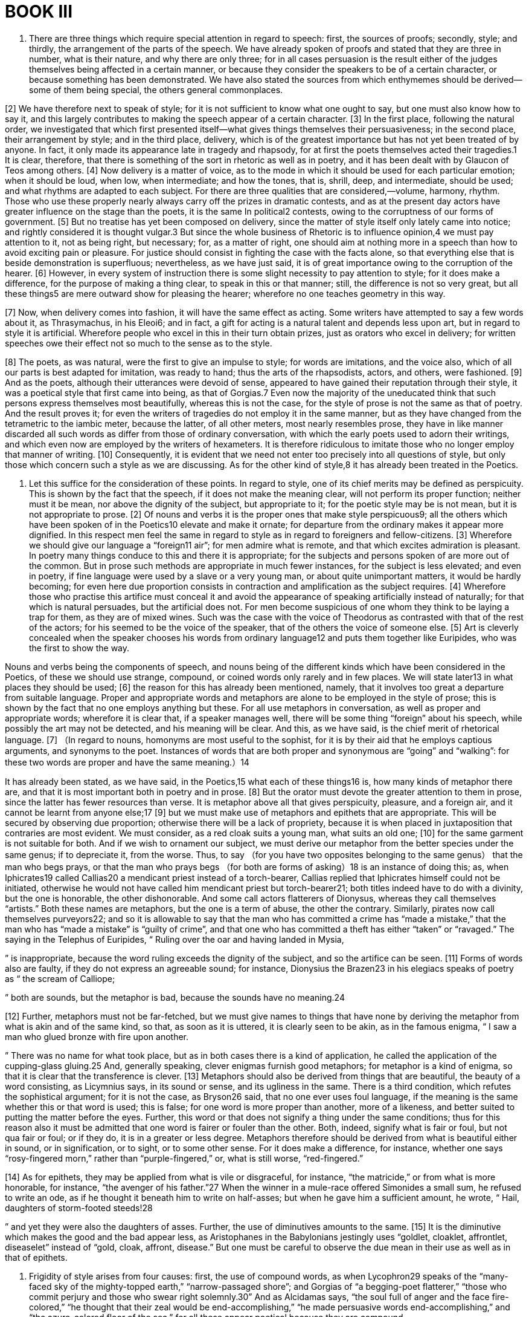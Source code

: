 = BOOK III

1. There are three things which require special attention in regard to speech: first, the sources of proofs; secondly, style; and thirdly, the arrangement of the parts of the speech. We have already spoken of proofs and stated that they are three in number, what is their nature, and why there are only three; for in all cases persuasion is the result either of the judges themselves being affected in a certain manner, or because they consider the speakers to be of a certain character, or because something has been demonstrated. We have also stated the sources from which enthymemes should be derived—some of them being special, the others general commonplaces.

[2] We have therefore next to speak of style; for it is not sufficient to know what one ought to say, but one must also know how to say it, and this largely contributes to making the speech appear of a certain character. [3] In the first place, following the natural order, we investigated that which first presented itself—what gives things themselves their persuasiveness;
in the second place, their arrangement by style; and in the third place, delivery, which is of the greatest importance but has not yet been treated of by anyone. In fact, it only made its appearance late in tragedy and rhapsody, for at first the poets themselves acted their tragedies.1 It is clear, therefore, that there is something of the sort in rhetoric as well as in poetry, and it has been dealt with by Glaucon of Teos among others. [4] Now delivery is a matter of voice, as to the mode in which it should be used for each particular emotion; when it should be loud, when low, when intermediate; and how the tones, that is, shrill, deep, and intermediate, should be used; and what rhythms are adapted to each subject. For there are three qualities that are considered,—volume, harmony, rhythm. Those who use these properly nearly always carry off the prizes in dramatic contests, and as at the present day actors have greater influence on the stage than the poets, it is the same In political2 contests, owing to the corruptness of our forms of government. [5] But no treatise has yet been composed on delivery, since the matter of style itself only lately came into notice;
and rightly considered it is thought vulgar.3 But since the whole business of Rhetoric is to influence opinion,4 we must pay attention to it, not as being right, but necessary; for, as a matter of right, one should aim at nothing more in a speech than how to avoid exciting pain or pleasure. For justice should consist in fighting the case with the facts alone, so that everything else that is beside demonstration is superfluous; nevertheless, as we have just said, it is of great importance owing to the corruption of the hearer. [6] However, in every system of instruction there is some slight necessity to pay attention to style; for it does make a difference, for the purpose of making a thing clear, to speak in this or that manner; still, the difference is not so very great, but all these things5 are mere outward show for pleasing the hearer; wherefore no one teaches geometry in this way.

[7] Now, when delivery comes into fashion, it will have the same effect as acting. Some writers have attempted to say a few words about it, as Thrasymachus, in his Eleoi6; and in fact, a gift for acting is a natural talent and depends less upon art, but in regard to style it is artificial. Wherefore people who excel in this in their turn obtain prizes, just as orators who excel in delivery; for written speeches owe their effect not so much to the sense as to the style.

[8] The poets, as was natural, were the first to give an impulse to style; for words are imitations, and the voice also, which of all our parts is best adapted for imitation, was ready to hand; thus the arts of the rhapsodists, actors, and others, were fashioned. [9] And as the poets, although their utterances were devoid of sense, appeared to have gained their reputation through their style, it was a poetical style that first came into being, as that of Gorgias.7 Even now the majority of the uneducated think that such persons express themselves most beautifully, whereas this is not the case, for the style of prose is not the same as that of poetry. And the result proves it; for even the writers of tragedies do not employ it in the same manner, but as they have changed from the tetrametric to the iambic meter, because the latter, of all other meters, most nearly resembles prose, they have in like manner discarded all such words as differ from those of ordinary conversation, with which the early poets used to adorn their writings, and which even now are employed by the writers of hexameters. It is therefore ridiculous to imitate those who no longer employ that manner of writing. [10] Consequently, it is evident that we need not enter too precisely into all questions of style, but only those which concern such a style as we are discussing. As for the other kind of style,8 it has already been treated in the Poetics.

2. Let this suffice for the consideration of these points. In regard to style, one of its chief merits may be defined as perspicuity. This is shown by the fact that the speech, if it does not make the meaning clear, will not perform its proper function; neither must it be mean, nor above the dignity of the subject, but appropriate to it; for the poetic style may be is not mean, but it is not appropriate to prose. [2] Of nouns and verbs it is the proper ones that make style perspicuous9; all the others which have been spoken of in the Poetics10 elevate and make it ornate; for departure from the ordinary makes it appear more dignified. In this respect men feel the same in regard to style as in regard to foreigners and fellow-citizens. [3] Wherefore we should give our language a “foreign11 air”; for men admire what is remote, and that which excites admiration is pleasant. In poetry many things conduce to this and there it is appropriate; for the subjects and persons spoken of are more out of the common. But in prose such methods are appropriate in much fewer instances, for the subject is less elevated; and even in poetry, if fine language were used by a slave or a very young man, or about quite unimportant matters, it would be hardly becoming; for even here due proportion consists in contraction and amplification as the subject requires. [4] Wherefore those who practise this artifice must conceal it and avoid the appearance of speaking artificially instead of naturally; for that which is natural persuades,
but the artificial does not. For men become suspicious of one whom they think to be laying a trap for them, as they are of mixed wines. Such was the case with the voice of Theodorus as contrasted with that of the rest of the actors; for his seemed to be the voice of the speaker, that of the others the voice of someone else. [5] Art is cleverly concealed when the speaker chooses his words from ordinary language12 and puts them together like Euripides, who was the first to show the way.

Nouns and verbs being the components of speech, and nouns being of the different kinds which have been considered in the Poetics, of these we should use strange, compound, or coined words only rarely and in few places. We will state later13 in what places they should be used; [6] the reason for this has already been mentioned, namely, that it involves too great a departure from suitable language. Proper and appropriate words and metaphors are alone to be employed in the style of prose; this is shown by the fact that no one employs anything but these. For all use metaphors in conversation, as well as proper and appropriate words; wherefore it is clear that, if a speaker manages well, there will be some thing “foreign” about his speech, while possibly the art may not be detected, and his meaning will be clear. And this, as we have said, is the chief merit of rhetorical language. [7] （In regard to nouns, homonyms are most useful to the sophist, for it is by their aid that he employs captious arguments, and synonyms to the poet.
Instances of words that are both proper and synonymous are “going” and “walking”: for these two words are proper and have the same meaning.）14

It has already been stated, as we have said, in the Poetics,15 what each of these things16 is, how many kinds of metaphor there are, and that it is most important both in poetry and in prose. [8] But the orator must devote the greater attention to them in prose, since the latter has fewer resources than verse. It is metaphor above all that gives perspicuity, pleasure, and a foreign air, and it cannot be learnt from anyone else;17 [9] but we must make use of metaphors and epithets that are appropriate. This will be secured by observing due proportion; otherwise there will be a lack of propriety, because it is when placed in juxtaposition that contraries are most evident. We must consider, as a red cloak suits a young man, what suits an old one; [10] for the same garment is not suitable for both. And if we wish to ornament our subject, we must derive our metaphor from the better species under the same genus; if to depreciate it, from the worse. Thus, to say （for you have two opposites belonging to the same genus） that the man who begs prays, or that the man who prays begs （for both are forms of asking）18 is an instance of doing this; as, when Iphicrates19 called Callias20
a mendicant priest instead of a torch-bearer, Callias replied that Iphicrates himself could not be initiated, otherwise he would not have called him mendicant priest but torch-bearer21; both titles indeed have to do with a divinity, but the one is honorable, the other dishonorable. And some call actors flatterers of Dionysus, whereas they call themselves “artists.” Both these names are metaphors, but the one is a term of abuse, the other the contrary. Similarly, pirates now call themselves purveyors22; and so it is allowable to say that the man who has committed a crime has “made a mistake,” that the man who has “made a mistake” is “guilty of crime”, and that one who has committed a theft has either “taken” or “ravaged.” The saying in the Telephus of Euripides, “ Ruling over the oar and having landed in Mysia,

” is inappropriate, because the word ruling exceeds the dignity of the subject, and so the artifice can be seen. [11] Forms of words also are faulty, if they do not express an agreeable sound; for instance, Dionysius the Brazen23 in his elegiacs speaks of poetry as “ the scream of Calliope;

” both are sounds, but the metaphor is bad, because the sounds have no meaning.24

[12] Further, metaphors must not be far-fetched, but we must give names to things that have none by deriving the metaphor from what is akin and of the same kind, so that, as soon as it is uttered, it is clearly seen to be akin,
as in the famous enigma, “ I saw a man who glued bronze with fire upon another.

” There was no name for what took place, but as in both cases there is a kind of application, he called the application of the cupping-glass gluing.25 And, generally speaking, clever enigmas furnish good metaphors; for metaphor is a kind of enigma, so that it is clear that the transference is clever. [13] Metaphors should also be derived from things that are beautiful, the beauty of a word consisting, as Licymnius says, in its sound or sense, and its ugliness in the same. There is a third condition, which refutes the sophistical argument; for it is not the case, as Bryson26 said, that no one ever uses foul language, if the meaning is the same whether this or that word is used; this is false; for one word is more proper than another, more of a likeness, and better suited to putting the matter before the eyes. Further, this word or that does not signify a thing under the same conditions; thus for this reason also it must be admitted that one word is fairer or fouler than the other. Both, indeed, signify what is fair or foul, but not qua fair or foul; or if they do, it is in a greater or less degree. Metaphors therefore should be derived from what is beautiful either in sound, or in signification, or to sight, or to some other sense. For it does make a difference, for instance, whether one says “rosy-fingered morn,” rather than “purple-fingered,”
or, what is still worse, “red-fingered.”

[14] As for epithets, they may be applied from what is vile or disgraceful, for instance, “the matricide,” or from what is more honorable, for instance, “the avenger of his father.”27 When the winner in a mule-race offered Simonides a small sum, he refused to write an ode, as if he thought it beneath him to write on half-asses; but when he gave him a sufficient amount, he wrote, “ Hail, daughters of storm-footed steeds!28

” and yet they were also the daughters of asses. Further, the use of diminutives amounts to the same. [15] It is the diminutive which makes the good and the bad appear less, as Aristophanes in the Babylonians jestingly uses “goldlet, cloaklet, affrontlet, diseaselet” instead of “gold, cloak, affront, disease.” But one must be careful to observe the due mean in their use as well as in that of epithets.

3. Frigidity of style arises from four causes: first, the use of compound words, as when Lycophron29 speaks of the “many-faced sky of the mighty-topped earth,” “narrow-passaged shore”; and Gorgias of “a begging-poet flatterer,”
“those who commit perjury and those who swear right solemnly.30” And as Alcidamas says, “the soul full of anger and the face fire-colored,” “he thought that their zeal would be end-accomplishing,” “he made persuasive words end-accomplishing,” and “the azure-colored floor of the sea,” for all these appear poetical because they are compound.

[2] This is one cause of frigidity; another is the use of strange words; as Lycophron calls Xerxes “a monster of a man,” Sciron “a human scourge31”; and Alcidamas says “plaything in poetry,” “the audaciousness of nature,” “whetted with unmitigated wrath of thought.”

[3] A third cause is the use of epithets that are either long or unseasonable or too crowded; thus, in poetry it is appropriate to speak of white milk, but in prose it is less so; and if epithets are employed to excess, they reveal the art and make it evident that it is poetry. And yet such may be used to a certain extent, since it removes the style from the ordinary and gives a “foreign” air. But one must aim at the mean, for neglect to do so does more harm than speaking at random; for a random style lacks merit, but excess is vicious. That is why the style of Alcidamas appears frigid; for he uses epithets not as a seasoning but as a regular dish, so crowded,
so long, and so glaring are they. For instance, he does not say “sweat” but “damp sweat”; not “to the Isthmian games” but “to the solemn assembly of the Isthmian games”; not “laws”, but “the laws, the rulers of states”; not “running”, but “with a race-like impulse of the soul”; not “museum”, but “having taken up the museum of nature”32; and “the scowling anxiety of the soul”; “creator”, not “of favor”, but “all-popular favor”; and “dispenser of the pleasure of the hearers”; “he hid,” not “with branches,” but “with the branches of the forest”; “he covered,” not “his body,” but “the nakedness of his body.” He also calls desire “counter-initiative of the soul”—an expression which is at once compound and an epithet, so that it becomes poetry—and “the excess of his depravity so beyond all bounds.” Hence those who employ poetic language by their lack of taste make the style ridiculous and frigid, and such idle chatter produces obscurity; for when words are piled upon one who already knows, it destroys perspicuity by a cloud of verbiage. People use compound words, when a thing has no name and the word is easy to combine, as χρονοτριβεῖν, to pass time; but if the practice is abused, the style becomes entirely poetical.
This is why compound words are especially employed by dithyrambic poets, who are full of noise; strange words by epic poets, for they imply dignity and self-assertion; metaphor to writers of iambics, who now employ them, as we have stated.

[4] The fourth cause of frigidity of style is to be found in metaphors; for metaphors also are inappropriate, some because they are ridiculous—for the comic poets also employ them—others because they are too dignified and somewhat tragic; and if they are farfetched, they are obscure, as when Gorgias says: “Affairs pale and bloodless”33; “you have sown shame and reaped misfortune”; for this is too much like poetry. And as Alcidamas calls philosophy “a bulwark of the laws,”34 and the Odyssey “a beautiful mirror of human life,” and “introducing no such plaything in poetry.” All these expressions fail to produce persuasion, for the reasons stated. As for what Gorgias said to the swallow which, flying over his head, let fall her droppings upon him, it was in the best tragic style. He exclaimed, “Fie, for shame, Philomela!”; for there would have been nothing in this act disgraceful for a bird, whereas it would have been for a young lady. The reproach therefore was appropriate, addressing her as she was, not as she is.

4. The simile also is a metaphor; for there is very little difference. When the poet says of Achilles,35 “ he rushed on like a lion,

” it is a simile; if he says, “a lion, he rushed on,” it is a metaphor; for because both are courageous, he transfers the sense and calls Achilles a lion. [2] The simile is also useful in prose, but should be less frequently used, for there is something poetical about it. Similes must be used like metaphors, which only differ in the manner stated. [3] The following are examples of similes. Androtion36 said of Idrieus that he was like curs just unchained; for as they attack and bite, so he when loosed from his bonds was dangerous. Again, Theodamas likened Archidamus to a Euxenus ignorant of geometry, by proportion;37 for Euxenus “will be Archidamus acquainted with geometry.” Again, Plato in the Republic38 compares those who strip the dead to curs, which bite stones, but do not touch those who throw them; he also says that the people is like a ship's captain who is vigorous, but rather deaf;39 that poets' verses resemble those who are in the bloom of youth but lack beauty;40 for neither the one after they have lost their bloom, nor the others after they have been broken up,41
appear the same as before. Pericles said that the Samians were like children who cry while they accept the scraps.42 He also compared the Boeotians to holm-oaks; for just as these are beaten down by knocking against each other,43 so are the Boeotians by their civil strife. Demosthenes compared the people to passengers who are seasick.44 Democrates said that orators resembled nurses who gulp down the morsel and rub the babies' lips with the spittle.45 Antisthenes likened the skinny Cephisodotus to incense, for he also gives pleasure by wasting away. All such expressions may be used as similes or metaphors, so that all that are approved as metaphors will obviously also serve as similes which are metaphors without the details. [4] But in all cases the metaphor from proportion should be reciprocal and applicable to either of the two things of the same genus; for instance, if the goblet is the shield of Dionysus, then the shield may properly be called the goblet of Ares.46

5. Such then are the elements of speech. But purity,
which is the foundation of style, depends upon five rules. [2] First, connecting particles should be introduced in their natural order, before or after, as they require; thus, μέν and ἐγὼ μέν require to be followed by δέ and ὁ δέ. Further, they should be made to correspond whilst the hearer still recollects; they should not be put too far apart, nor should a clause be introduced before the necessary connection47; for this is rarely appropriate. For instance, “As for me, I, after he had told me—for Cleon came begging and praying—set out, taking them with me.” For in this phrase several connecting words have been foisted in before the one which is to furnish the apodosis; and if the interval between “I” and “set out” is too great, the result is obscurity. [3] The first rule therefore is to make a proper use of connecting particles; the second, to employ special, not generic terms. [4] The third consists in avoiding ambiguous terms, unless you deliberately intend the opposite, like those who, having nothing to say, yet pretend to say something; such people accomplish this by the use of verse, after the manner of Empedocles.48 For the long circumlocution takes in the hearers, who find themselves affected like the majority of those who listen to the soothsayers. For when the latter utter their ambiguities, they also assent; for example, “ Croesus, by crossing the Halys, shall ruin a mighty dominion.49

”
And as there is less chance of making a mistake when speaking generally, diviners express themselves in general terms on the question of fact; for, in playing odd or even, one is more likely to be right if he says “even” or “odd” than if he gives a definite number, and similarly one who says “it will be” than if he states “when.” This is why soothsayers do not further define the exact time. All such ambiguities are alike, wherefore they should be avoided, except for some such reason.50 [5] The fourth rule consists in keeping the genders distinct—masculine, feminine, and neuter,51 as laid down by Protagoras; these also must be properly introduced: [6] “She, having come （fem.） and having conversed （fem.） with me, went away.” The fifth rule consists in observing number, according as many, few, or one are referred to: “They, having come （pl.）, began to beat （pl.） me.”

Generally speaking, that which is written should be easy to read or easy to utter, which is the same thing. Now, this is not the case when there is a number of connecting particles, or when the punctuation is hard, as in the writings of Heraclitus.52 For it is hard, since it is uncertain to which word another belongs, whether to that which follows or that which precedes; for instance, at the beginning of his composition he says: “Of this reason which exists53 always men are ignorant,” where it is uncertain whether “always” should go with “which exists” or with “are ignorant.” [7] Further, a solecism results from not appropriately connecting or joining two words with a word which is equally suitable to both.
For instance, in speaking of “sound” and “color”, the word “seeing” should not be used, for it is not suitable to both, whereas “perceiving” is. It also causes obscurity, if you do not say at the outset what you mean, when you intend to insert a number of details in the middle; for instance, if you say: “I intended after having spoken to him thus and thus and in this way to set out” instead of “I intended to set out after having spoken to him,” and then this or that happened, in this or that manner.

6. The following rules contribute to loftiness of style. Use of the description instead of the name of a thing; for instance, do not say “circle,” but “a plane figure, all the points of which are equidistant from the center.” But for the purpose of conciseness the reverse—use the name instead of the description. [2] You should do the same to express anything foul or indecent; if the foulness is in the description, use the name; if in the name, the description. [3] Use metaphors and epithets by way of illustration, taking care, however, to avoid what is too poetical. [4] Use the plural for the singular, after the manner of the poets, who, although there is only one harbor, say “ to Achaean harbors,

” and, “ Here are the many-leaved folds of the tablet.54

” [5] You should avoid linking up, but each word should have its own article: τῆς γυναικὸς τῆς ἡμετέρας. But for conciseness, the reverse: τῆς ἡμετέρας γυναικός. [6] Employ a connecting particle or for conciseness omit it, but avoid destroying the connection;
for instance “having gone and having conversed with him,” or, “having gone, I conversed with him.” [7] Also the practice of Antimachus is useful, that of describing a thing by the qualities it does not possess; thus, in speaking of the hill Teumessus,55 he says, “ There is a little windswept hill;

” for in this way amplification may be carried on ad infinitum. This method may be applied to things good and bad, in whichever way it may be useful. Poets also make use of this in inventing words, as a melody “without strings” or “without the lyre”; for they employ epithets from negations, a course which is approved in proportional metaphors, as for instance, to say that the sound of the trumpet is a melody without the lyre.

7. Propriety of style will be obtained by the expression of emotion and character, and by proportion to the subject matter. [2] Style is proportionate to the subject matter when neither weighty matters are treated offhand, nor trifling matters with dignity, and no embellishment is attached to an ordinary word; otherwise there is an appearance of comedy, as in the poetry of Cleophon,56 who used certain expressions that reminded one of saying “madam fig.” [3] Style expresses emotion, when a man speaks with anger of wanton outrage; with indignation and reserve, even in mentioning them, of things foul or impious; with admiration of things praiseworthy; with lowliness of things pitiable; and so in all other cases. [4] Appropriate style
also makes the fact appear credible; for the mind of the hearer is imposed upon57 under the impression that the speaker is speaking the truth, because, in such circumstances, his feelings are the same, so that he thinks （even if it is not the case as the speaker puts it） that things are as he represents them; and the hearer always sympathizes with one who speaks emotionally, even though he really says nothing. [5] This is why speakers often confound their hearers by mere noise.

[6] Character also may be expressed by the proof from signs, because to each class and habit there is an appropriate style. I mean class in reference to age—child, man, or old man; to sex—man or woman; to country—Lacedaemonian or Thessalian. I call habits those moral states which form a man's character in life; [7] for not all habits do this. If then anyone uses the language appropriate to each habit, he will represent the character; for the uneducated man will not say the same things in the same way as the educated. But the hearers also are impressed in a certain way by a device employed ad nauseam by writers of speeches:58 “Who does not know?” “Everybody knows”; for the hearer agrees, because he is ashamed to appear not to share what is a matter of common knowledge.

[8] The opportune or inopportune use of these devices
applies to all kinds of Rhetoric.59 [9] But whenever one has gone too far, the remedy may be found in the common piece of advice—that he should rebuke himself in advance;60 then the excess seems true, since the orator is obviously aware of what he is doing. [10] Further, one ought not to make use of all kinds of correspondence61 together; for in this manner the hearer is deceived. I mean, for instance, if the language is harsh, the voice, features, and all things connected should not be equally harsh; otherwise what each really is becomes evident. But if you do this in one instance and not in another, the art escapes notice, although the result is the same. If mild sentiments are harshly expressed or harsh sentiments mildly, the speech lacks persuasiveness.

[11] Compound words, a number of epithets, and “foreign” words especially, are appropriate to an emotional speaker; for when a man is enraged it is excusable for him to call an evil “high-as-heaven” or “stupendous.” He may do the same when he has gripped his audience and filled it with enthusiasm, either by praise, blame, anger, or friendliness, as Isocrates does at the end of his Panegyricus62: “Oh, the fame and the name!” and “In that they endured.” For such is the language of enthusiastic orators, and it is clear that the hearers accept what they say in a sympathetic spirit. Wherefore this style is appropriate to poetry; for there is something inspired in poetry. It should therefore be used either in this way or
when speaking ironically, after the manner of Gorgias, or of Plato in the Phaedrus.63

8. The form of diction should be neither metrical nor without rhythm. If it is metrical, it lacks persuasiveness, for it appears artificial, and at the same time it distracts the hearer's attention, since it sets him on the watch for the recurrence of such and such a cadence; just as, when the public criers ask, “Whom does the emancipated64 choose for his patron?” the children shout “Cleon.” [2] If it is without rhythm, it is unlimited, whereas it ought to be limited （but not by meter）; for that which is unlimited is unpleasant and unknowable. Now all things are limited by number, and the number belonging to the form of diction is rhythm, of which the meters are divisions.65 [3] Wherefore prose must be rhythmical, but not metrical, otherwise it will be a poem. Nor must this rhythm be rigorously carried out, but only up to a certain point.

[4] Of the different rhythms the heroic is dignified, but lacking the harmony of ordinary conversation; the iambic is the language of the many, wherefore of all meters it is most used in common speech; but speech should be dignified and calculated to rouse the hearer. The trochaic is too much like the cordax; this is clear from the tetrameters,
which form a tripping rhythm. There remains the paean, used by rhetoricians from the time of Thrasymachus, although they could not define it.

The paean is a third kind of rhythm closely related to those already mentioned; for its proportion is 3 to 2, that of the others 1 to 1 and 2 to 1, with both of which the paean, whose proportion is 1 1/2 to 1, is connected.66 [5] All the other meters then are to be disregarded for the reasons stated, and also because they are metrical; but the paean should be retained, because it is the only one of the rhythms mentioned which is not adapted to a metrical system, so that it is most likely to be undetected. [6] At the present day one kind of paean alone is employed, at the beginning as well as at the end;67 the end, however, ought to differ from the beginning. Now there are two kinds of paeans, opposed to each other. The one is appropriate at the beginning, where in fact it is used. It begins with a long syllable and ends with three short: “ Δα¯λο˘γε˘νε˘ς εἴτε Λυ˘κι˘αν, （“O Delos-born, or it may be Lycia”）,

” and “ Χρυ¯σε˘ο˘κό˘μα¯ Ἕ˘κα˘τε˘ παῖ Διό˘ς （“Golden-haired far-darter, son of Zeus”）.

” The other on the contrary begins with three short syllables and ends with one long one: “ με˘τὰ˘ δε˘ γᾶν ὕ˘δα˘τά˘ τ᾽ ὠκε˘α˘νὸν ἠφά˘νι˘σε˘νύξ68 （“after earth and waters, night obscured ocean”）.

” This is a suitable ending, for the short syllable, being incomplete, mutilates the cadence. But the period should be broken off by a long syllable and
the end should be clearly marked, not by the scribe nor by a punctuation mark,69 but by the rhythm itself. [7] That the style should be rhythmical and not unrhythmical, and what rhythms and what arrangement of them make it of this character, has now been sufficiently shown.

9. The style must be either continuous and united by connecting particles, like the dithyrambic preludes, or periodic, like the antistrophes of the ancient poets. The continuous style is the ancient one; for example, [2] “This is the exposition of the investigation of Herodotus of Thurii.” It was formerly used by all, but now is used only by a few. By a continuous style I mean that which has no end in itself and only stops when the sense is complete. It is unpleasant, because it is endless, for all wish to have the end in sight. That explains why runners, just when they have reached the goal,70 lose their breath and strength, whereas before, when the end is in sight, they show no signs of fatigue. [3] Such is the continuous style. The other style consists of periods, and by period I mean a sentence that has a beginning and end in itself and a magnitude that can be easily grasped.
What is written in this style is pleasant and easy to learn, pleasant because it is the opposite of that which is unlimited, because the hearer at every moment thinks he is securing something for himself and that some conclusion has been reached; whereas it is unpleasant neither to foresee nor to get to the end of anything. It is easy to learn, because it can be easily retained in the memory. The reason is that the periodic style has number, which of all things is the easiest to remember; that explains why all learn verse with greater facility than prose,71 for it has number by which it can be measured. [4] But the period must be completed with the sense and not stop short, as in the iambics of Sophocles,72 “ This is Calydon, territory of the land of Pelops;

” for by a division of this kind it is possible to suppose the contrary of the fact, as in the example, that Calydon is in Peloponnesus.

[5] A period may be composed of clauses, or simple. The former is a complete sentence, distinct in its parts and easy to repeat in a breath, not divided like the period in the line of Sophocles above, but when it is taken as a whole.73 By clause I mean one of the two parts of this period, and by a simple period one that consists of only one clause. [6] But neither clauses nor periods should be curtailed or too long. If too short, they often make the hearer stumble; for when he is hurrying on
towards the measure of which he already has a definite idea, if he is checked by the speaker stopping, a sort of stumble is bound to occur in consequence of the sudden stop. If too long, they leave the hearer behind, as those who do not turn till past the ordinary limit leave behind those who are walking with them. Similarly long periods assume the proportions of a speech and resemble dithyrambic preludes. This gives rise to what Democritus of Chios74 jokingly rebuked in Melanippides,75 who instead of antistrophes composed dithyrambic preludes: “ A man does harm to himself in doing harm to another, and a long prelude is most deadly to one who composes it;76

” for these verses may be applied to those who employ long clauses. Again, if the clauses are too short, they do not make a period, so that the hearer himself is carried away headlong.

[7] The clauses of the periodic style are divided or opposed; divided, as in the following sentence: “I have often wondered at those who gathered together the general assemblies and instituted the gymnastic contests”;77 opposed, in which, in each of the two clauses, one contrary is brought close to another, or the same word is coupled with both contraries;
for instance, “They were useful to both, both those who stayed and those who followed; for the latter they gained in addition greater possessions than they had at home, for the former they left what was sufficient in their own country.” Here “staying behind,” “following,” “sufficient,” “more” are contraries. Again: “to those who need money and those who wish to enjoy it”; where “enjoying” is contrary to “acquiring.” Again: “It often happens in these vicissitudes that the wise are unsuccessful, while fools succeed”: “At once they were deemed worthy of the prize of valor and not long after won the command of the sea”: “To sail over the mainland, to go by land over the sea, bridging over the Hellespont and digging through Athos”: “And that, though citizens by nature, they were deprived of the rights of citizenship by law”: “For some of them perished miserably, others saved themselves disgracefully”: “Privately to employ barbarians as servants,78 but publicly to view with indifference many of the allies reduced to slavery”: “Either to possess it while living or to leave it behind when dead.”79 And what some one said against Pitholaus and Lycophron80 in the lawcourt: “These men, who used to sell you when they were at home, having come to you have bought you.”
All these passages are examples of antithesis. [8] This kind of style is pleasing, because contraries are easily understood and even more so when placed side by side, and also because antithesis resembles a syllogism; for refutation is a bringing together of contraries.

[9] Such then is the nature of antithesis; equality of clauses is parisosis; the similarity of the final syllables of each clause paromoiosis. This must take place at the beginning or end of the clauses. At the beginning the similarity is always shown in entire words; at the end, in the last syllables, or the inflections of one and the same word, or the repetition of the same word. For instance, at the beginning: Ἀγρὸν γὰρ ἔλαβεν ἀργὸν παρ᾽ αὐτοῦ,81 “for he received from him land untilled”; “ δωρητοί τ᾽ ἐπέλοντο παράρρητοί τ᾽ ἐπέεσσιν,82 “they were ready to accept gifts and to be persuaded by words;”

” at the end: ᾠήθησαν αὐτὸν παιδίον τετοκέναι, ἀλλ᾽ αὐτοῦ αἴτιον γεγονέναι,83 “they thought that he was the father of a child, but that he was the cause of it”; ἐν πλείσταις δὲ φροντίσι καὶ ἐν ἐλαχίσταις ἐλπίσιν, “in the greatest anxiety and the smallest hopes.” Inflections of the same word: ἄξιος δὲ σταθῆναι χαλκοῦς, οὐκ ἄξιος ὢν χαλκοῦ, “worthy of a bronze statue, not being worth a brass farthing.” Repetition of a word: σὺ δ᾽ αὐτὸν καὶ ζῶντα ἔλεγες κακῶς καὶ νῦν γράφεις κακῶς, “while he lived you spoke ill of him, now he is dead you write ill of him.” Resemblance of one syllable: τί ἂν ἔπαθες δεινόν, εἰ ἄνδρ᾽ εἶδες ἀργόν, “what ill would you have suffered, if you had seen an idle man?” All these figures may be found in the same sentence at once—
antithesis, equality of clauses, and similarity of endings. In the Theodectea84 nearly all the beginnings85 of periods have been enumerated. [10] There are also false antitheses, as in the verse of Epicharmus: “ τόκα μὲν ἐν τήνων ἐγὼν ἦν, τόκα δὲ παρὰ τήνοις ἐγών, “at one time I was in their house, at another I was with them.”86

”

10. Having settled these questions, we must next state the sources of smart and popular sayings. They are produced either by natural genius or by practice; to show what they are is the function of this inquiry. [2] Let us therefore begin by giving a full list of them, and let our starting-point be the following. Easy learning is naturally pleasant to all, and words mean something, so that all words which make us learn something are most pleasant. Now we do not know the meaning of strange words, and proper terms we know already. It is metaphor, therefore, that above all produces this effect; for when Homer87 calls old age stubble, he teaches and informs us through the genus; for both have lost their bloom. [3] The similes of the poets also have the same effect; wherefore, if they are well constructed, an impression of smartness is produced. For the simile, as we have said, is a metaphor differing only by the addition of a word,88 wherefore it is less pleasant because it is longer; it does not say that this is that, so that
the mind does not even examine this. [4] Of necessity, therefore, all style and enthymemes that give us rapid information are smart. This is the reason why superficial enthymemes, meaning those that are obvious to all and need no mental effort, and those which, when stated, are not understood, are not popular, but only those which are understood the moment they are stated, or those of which the meaning, although not clear at first, comes a little later; for from the latter a kind of knowledge results, from the former neither the one nor the other.89

[5] In regard to the meaning of what is said, then, such enthymemes are popular. As to style, popularity of form is due to antithetical statement; for instance, “accounting the peace that all shared to be a war against their private interests,”90 where “war” is opposed to “peace”; [6] as to words, they are popular if they contain metaphor, provided it be neither strange, for then it is difficult to take in at a glance, nor superficial, for then it does not impress the hearer; further, if they set things “before the eyes”; for we ought to see what is being done rather than what is going to be done. We ought therefore to aim at three things—metaphor, antithesis, actuality.

[7] Of the four kinds of metaphor91
the most popular are those based on proportion. Thus, Pericles said that the youth that had perished during the war had disappeared from the State as if the year had lost its springtime.92 Leptines, speaking of the Lacedaemonians, said that he would not let the Athenians stand by and see Greece deprived of one of her eyes. When Chares was eager to have his accounts for the Olynthian war examined, Cephisodotus indignantly exclaimed that, now he had the people by the throat, he was trying to get his accounts examined93; on another occasion also he exhorted the Athenians to set out for Euboea without delay “and provision themselves there, like the decree of Miltiades.94” After the Athenians had made peace with Epidaurus and the maritime cities, Iphicrates indignantly declared “that they had deprived themselves of provisions for the war.”95 Pitholaus called the Paralus96 “the bludgeon of the people,” and Sestos “the corn-chest97 of the Piraeus.” Pericles recommended that Aegina, “the eyesore of the Piraeus,” should be removed. Moerocles, mentioning a very “respectable” person by name, declared that he was as much a scoundrel as himself; for whereas that honest man played the scoundrel at 33 per cent. he himself was satisfied with 10 per cent.98 And the iambic of Anaxandrides,99 on girls who were
slow to marry, “ My daughters are “past the time” of marriage.

” And the saying of Polyeuctus100 upon a certain paralytic named Speusippus, “that he could not keep quiet, although Fortune had bound him in a five-holed pillory of disease.” Cephisodotus called the triremes “parti-colored mills,”101 and [Diogenes] the Cynic used to say that the taverns102 were “the messes” of Attica. Aesion103 used to say that they had “drained” the State into Sicily,104 which is a metaphor and sets the thing before the eyes. His words “so that Greece uttered a cry” are also in a manner a metaphor and a vivid one. And again, as Cephisodotus bade the Athenians take care not to hold their “concourses” too often; and in the same way Isocrates, who spoke of those “who rush together” in the assemblies.105 And as Lysias says in his Funeral Oration, that it was right that Greece should cut her hair at the tomb of those who fell at Salamis, since her freedom was buried along with their valor. If the speaker had said that it was fitting that Greece should weep, her valor being buried with them, it would have been a metaphor and a vivid one,
whereas “freedom” by the side of “valor” produces a kind of antithesis. And as Iphicrates said, “The path of my words leads through the center of the deeds of Chares”; here the metaphor is proportional and the words “through the center” create vividness. Also, to say that one “calls upon dangers to help against dangers” is a vivid metaphor. And Lycoleon on behalf of Chabrias said, “not even reverencing the suppliant attitude of his statue of bronze,”106 a metaphor for the moment, not for all time, but still vivid; for when Chabrias is in danger, the statue intercedes for him, the inanimate becomes animate, the memorial of what he has done for the State. And “in every way studying poorness of spirit,”107 for “studying” a thing implies to increase it.108 And that “reason is a light that God has kindled in the soul,” for both the words reason and light make something clear. “For we do not put an end to wars, but put them off,”109 for both ideas refer to the future—putting off and a peace of such a kind. And again, it is a metaphor to say that such a treaty is “a trophy far more splendid than those gained in war; for the latter are raised in memory of trifling advantages and a single favor of fortune, but the former commemorates the end of the whole war”;110 for both treaty and trophy are signs of victory. Again, that cities also render
a heavy account to the censure of men; for rendering an account111 is a sort of just punishment.

11. We have said that smart sayings are derived from proportional metaphor and expressions which set things before the eyes. We must now explain the meaning of “before the eyes,” and what must be done to produce this. [2] I mean that things are set before the eyes by words that signify actuality. For instance, to say that a good man is “four-square”112 is a metaphor, for both these are complete, but the phrase does not express actuality, whereas “of one having the prime of his life in full bloom”113 does; similarly, “thee, like a sacred animal ranging at will”114 expresses actuality, and in “ Thereupon the Greeks shooting forward with their feet115

” the word “shooting” contains both actuality and metaphor. [3] And as Homer often, by making use of metaphor, speaks of inanimate things as if they were animate; and it is to creating actuality in all such cases that his popularity is due, as in the following examples: “ Again the ruthless stone rolled down to the plain.116

” “ The arrow flew.117

” “ [The arrow] eager to fly [towards the crowd].118

”
“ [The spears] were buried in the ground, longing to take their fill of flesh.119

” “ The spear-point sped eagerly through his breast.120

”. For in all these examples there is appearance of actuality, since the objects are represented as animate: “the shameless stone,” “the eager spear-point,” and the rest express actuality. Homer has attached these attributes by the employment of the proportional metaphor; for as the stone is to Sisyphus, so is the shameless one to the one who is shamelessly treated. [4] In his popular similes also he proceeds in the same manner with inanimate things: “ Arched, foam-crested, some in front, others behind;121

” for he gives movement and life to all, and actuality is movement.

[5] As we have said before, metaphors should be drawn from objects which are proper to the object, but not too obvious; just as, for instance, in philosophy it needs sagacity to grasp the similarity in things that are apart. Thus Archytas said that there was no difference between an arbitrator and an altar, for the wronged betakes itself to one or the other. Similarly, if one were to say that an anchor and a pot-hook hung up were identical; for both are the same sort of thing, but they differ in this—that one is hung up above and the other below.122 And if one were to say “the cities have been reduced to the same level,” this amounts to the same in the case of things far apart—the equality of “levelling” in regard to superficies and resources.123

[6] Most smart sayings are derived from metaphor,
and also from misleading the hearer beforehand.124 For it becomes more evident to him that he has learnt something, when the conclusion turns out contrary to his expectation, and the mind seems to say, “How true it is! but I missed it.” And smart apophthegms arise from not meaning what one says, as in the apophthegm of Stesichorus, that “the grasshoppers will sing to themselves from the ground.”125 And clever riddles are agreeable for the same reason; for something is learnt, and the expression is also metaphorical. And what Theodorus calls “novel expressions” arise when what follows is paradoxical, and, as he puts it, not in accordance with our previous expectation; just as humorists make use of slight changes in words. The same effect is produced by jokes that turn on a change of letter; for they are deceptive. These novelties occur in poetry as well as in prose; for instance, the following verse does not finish as the hearer expected: “ And he strode on, under his feet—chilblains,

” whereas the hearer thought he was going to say “sandals.” This kind of joke must be clear from the moment of utterance. Jokes that turn on the word are produced, not by giving it the proper meaning, but by perverting it; for instance, when Theodorus said to Nicon, the player on the cithara, “you are troubled” （ θράττει）; for while pretending to say “something troubles you,” he deceives us; for he means something else.126
Therefore the joke is only agreeable to one who understands the point; for if one does not know that Nicon is a Thracian, he will not see any joke in it. [7] Similarly, “you wish to destroy him （ πέρσαι）.”127 Jokes of both these kinds128 must be suitably expressed. Similar instances are such witticisms as saying that “the empire of the sea” was not “the beginning of misfortunes” for the Athenians, for they benefited by it; or, with Isocrates,129 that “empire” was “the beginning of misfortunes for the city”; in both cases that which one would not have expected to be said is said, and recognized as true. For, in the second example, to say that “empire is empire” shows no cleverness, but this is not what he means, but something else; in the first, the ἀρχή which is negatived is used in a different sense. [8] In all these cases, success is attained when a word is appropriately applied, either by homonym or by metaphor. For example, in the phrase Anaschetos （Bearable） is Unbearable,130 there is a contradiction of the homonym, which is only appropriate, if Anaschetus is an unbearable person. And, “Thou shalt not be more of a stranger than a stranger,” or “not more than you should be,” which is the same thing. And again, “ The stranger must not always be a stranger,

” for here too the word repeated is taken in a different sense.131 It is the same with the celebrated verse of Anaxandrides, “ It is noble to die before doing anything that deserves death;132

” for this is the same as saying that “it is worthy to die when one does not
deserve to die,” or, that “it is worthy to die when one is not worthy of death,” or, “when one does nothing that is worthy of death.” [9] Now the form of expression of these sayings is the same; but the more concisely and antithetically they are expressed, the greater is their popularity. The reason is that antithesis is more instructive and conciseness gives knowledge more rapidly. [10] Further, in order that what is said may be true and not superficial, it must always either apply to a particular person or be suitably expressed; for it is possible for it to have one quality and not the other. For instance, “One ought to die guiltless of any offence,” “The worthy man should take a worthy woman to wife.” There is no smartness in either of these expressions, but there will be if both conditions are fulfilled: “It is worthy for a man to die, when he is not worthy of death.” The more special qualities the expression possesses, the smarter it appears; for instance, if the words contain a metaphor, and a metaphor of a special kind, antithesis, and equality of clauses, and actuality.

[11] Similes also, as said above, are always in a manner approved metaphors;133 since they always consist of two terms, like the proportional metaphor, as when we say, for instance, that the shield is the goblet of Ares, and the bow a lyre without strings.
But such an expression is not simple, but when we call the bow a lyre, or the shield a goblet, it is.134 [12] And similes may be formed as follows: a flute-player resembles an ape,135 a short-sighted man a spluttering lamp; for in both cases there is contraction.136 [13] But they are excellent when there is a proportional metaphor; for it is possible to liken a shield to the goblet of Ares and a ruin to the rag of a house; to say that Niceratus is a Philoctetes bitten by Pratys, to use the simile of Thrasymachus, when he saw Niceratus, defeated by Pratys in a rhapsodic competition, still dirty with his hair uncut.137 It is herein that poets are especially condemned if they fail, but applauded if they succeed. I mean, for instance, when they introduce an answering clause:138 “ He carries his legs twisted like parsley,

” or again, “ Like Philammon punching the leather sack.

” All such expressions are similes, and similes, as has been often said, are metaphors of a kind.

[14] Proverbs also are metaphors from species to species. If a man, for instance, introduces into his house something from which he expects to benefit, but afterwards finds himself injured instead, it is as the Carpathian139 says of the hare; for both have
experienced the same misfortunes. This is nearly all that can be said of the sources of smart sayings and the reasons which make them so.

[15] Approved hyperboles are also metaphors. For instance, one may say of a man whose eye is all black and blue, “you would have thought he was a basket of mulberries,” because the black eye is something purple, but the great quantity constitutes the hyperbole. Again, when one says “like this or that” there is a hyperbole differing only in the wording: “ Like Philammon punching the leather sack,

” or, “you would have thought that he was Philammon fighting the sack”; “ Carrying his legs twisted like parsley,

” or, “you would have thought that he had no legs, but parsley, they being so twisted.” There is something youthful about hyperboles; [16] for they show vehemence. Wherefore those who are in a passion most frequently make use of them: “ Not even were he to offer me gifts as many in number as the sand and dust. . . but a daughter of Agamemnon, son of Atreus, I will not wed, not even if she rivalled golden Aphrodite in beauty, or Athene in accomplishments.140

”
（Attic orators are especially fond of hyperbole.141） Wherefore142 it is unbecoming for elderly people to make use of them.

12. But we must not lose sight of the fact that a different style is suitable to each kind of Rhetoric. That of written compositions is not the same as that of debate; nor, in the latter, is that of public speaking the same as that of the law courts. But it is necessary to be acquainted with both; for the one requires a knowledge of good Greek, while the other prevents the necessity of keeping silent when we wish to communicate something to others, which happens to those who do not know how to write. [2] The style of written compositions is most precise, that of debate is most suitable for delivery. Of the latter there are two kinds, ethical and emotional; this is why actors are always running after plays of this character, and poets after suitable actors. However, poets whose works are only meant for reading are also popular, as Chaeremon, who is as precise as a writer of speeches, and Licymnius143 among dithyrambic poets. When compared, the speeches of writers appear meagre in public debates, while those of the rhetoricians, however well delivered, are amateurish when read. The reason is that they are only suitable to public debates; hence speeches suited for delivery, when delivery is absent, do not fulfil their proper function and appear silly. For instance, asyndeta and frequent
repetition of the same word are rightly disapproved in written speech, but in public debate even rhetoricians make use of them, for they lend themselves to acting.144 [3] （But one must vary the expression when one repeats the same thing, for this as it were paves the way for declamation:145 as, “This is he who robbed you, this is he who deceived you, this is he who at last attempted to betray you.” This is what Philemon the actor did in The Old Man's Folly of Anaxandrides, when he says “Rhadamanthus and Palamedes,” and when he repeats the word “I” in the prologue to The Pious.146 For unless such expressions are varied by action, it is a case of “the man who carries the beam”147 in the proverb.）

[4] It is the same with asyndeta: “I came, I met, I entreated.” For here delivery is needed, and the words should not be pronounced with the same tone and character, as if there was only one clause. Further, asyndeta have a special characteristic; for in an equal space of time many things appear to be said, because the connecting particle makes many things one, so that, if it be removed, it is clear that the contrary will be the case, and that the one will become many. Therefore an asyndeton produces amplification: thus, in “I came, I conversed, I besought,”
the hearer seems to be surveying many things, all that the speaker said.148 This also is Homer's intention in the passage “ Nireus, again, from Syme . . .,
Nireus son of Aglaia . . .,
Nireus, the most beautiful . . . ;149

” for it is necessary that one of whom much has been said should be often mentioned; if then the name is often mentioned, it seems as if much has been said150; so that, by means of this fallacy, Homer has increased the reputation of Nireus, though he only mentions him in one passage; he has perpetuated his memory, though he never speaks of him again.

[5] The deliberative style is exactly like a rough sketch,151 for the greater the crowd, the further off is the point of view; wherefore in both too much refinement is a superfluity and even a disadvantage. But the forensic style is more finished, and more so before a single judge, because there is least opportunity of employing rhetorical devices, since the mind more readily takes in at a glance what belongs to the subject and what is foreign to it; there is no discussion,152 so the judgement is clear. This is why the same orators do not excel in all these styles; where action is most effective, there the style is least finished, and this is a case in which voice, especially a loud one, is needed.

The epideictic style is especially suited to written compositions, for its function is reading;153 [6] and next to it comes the forensic style. It is superfluous to make the further distinction
that style should be pleasant or magnificent. Why so, any more than temperate, liberal, or anything else that indicates moral virtue? For it is evident that, if virtue of style has been correctly defined, what we have said will suffice to make it pleasant. For why, if not to please, need it be clear, not mean, but appropriate? If it be too diffuse, or too concise, it will not be clear; but it is plain that the mean is most suitable. What we have said will make the style pleasant, if it contains a happy mixture of proper and “foreign” words, of rhythm, and of persuasiveness resulting from propriety. This finishes what we had to say about style; of all the three kinds of Rhetoric in general, and of each of them in particular. It only remains to speak of arrangement.

13. A speech has two parts. It is necessary to state the subject, and then to prove it. Wherefore it is impossible to make a statement without proving it, or to prove it without first putting it forward; for both he who proves proves something, and he who puts something forward does so in order to prove it. [2] The first of these parts is the statement of the case, the second the proof, a similar division to that of problem and demonstration. [3] But the division now generally made is absurd; for narrative only belongs in a manner to forensic speech, but in epideictic or deliberative speech how is it possible that there should be narrative as it is defined, or a refutation;
or an epilogue in demonstrative speeches?154 In deliberative speeches, again, exordium, comparison, and recapitulation are only admissible when there is a conflict of opinion. For both accusation and defence are often found in deliberative, but not qua deliberative speech. And further, the epilogue does not even belong to every forensic speech, for instance, when it is short, or the matter is easy to recollect; for in the epilogue what happens is that there is a reduction of length.155

[4] So then the necessary parts of a speech are the statement of the case and proof. These divisions are appropriate to every speech, and at the most the parts are four in number—exordium, statement, proof, epilogue; for refutation of an opponent is part of the proofs, and comparison is an amplification of one's own case, and therefore also part of the proofs; for he who does this proves something, whereas the exordium and the epilogue are merely aids to memory. [5] Therefore, if we adopt all such divisions we shall be following Theodorus156 and his school, who distinguished narrative, additional narrative, and preliminary narrative, refutation and additional refutation. But one must only adopt a name to express a distinct species or a real difference; otherwise, it becomes empty and silly, like the terms introduced by Licymnius in his “Art,” where he speaks of “being wafted along,” “wandering from the subject,”157 and “ramifications.”

14. The exordium is the beginning of a speech, as
the prologue in poetry and the prelude in flute-playing; for all these are beginnings, and as it were a paving the way for what follows. The prelude resembles the exordium of epideictic speeches; for as flute-players begin by playing whatever they can execute skilfully and attach it to the key-note, so also in epideictic speeches should be the composition of the exordium; the speaker should say at once whatever he likes, give the key-note and then attach the main subject. And all do this, an example being the exordium of the Helen of Isocrates; for the eristics and Helen have nothing in common.158 At the same time, even if the speaker wanders from the point, this is more appropriate than that the speech should be monotonous.

[2] In epideictic speeches, the sources of the exordia are praise and blame, as Gorgias, in the Olympiacus, says, “Men of Greece, you are worthy to be admired by many,” where he is praising those who instituted the solemn assemblies. Isocrates on the other hand blames them because they rewarded bodily excellences, but instituted no prize for men of wisdom. [3] Exordia may also be derived from advice, for instance, one should honor the good, wherefore the speaker praises Aristides, or such as are neither famous nor worthless, but who, although they are good, remain obscure, as Alexander, son of Priam;
for this is a piece of advice. [4] Again, they may be derived from forensic exordia, that is to say, from appeals to the hearer, if the subject treated is paradoxical, difficult, or commonly known, in order to obtain indulgence, like Choerilus159: “ But now when all has been allotted.

” These then are the sources of epideictic exordia—praise, blame, exhortation, dissuasion, appeals to the hearer. And these exordia160 may be either foreign or intimately connected with the speech.

[5] As for the exordia of the forensic speech, it must be noted that they produce the same effect as dramatic prologues and epic exordia （for those of dithyrambs resemble epideictic exordia: “For thee and thy presents or spoils）.161” [6] But in speeches162 and epic poems the exordia provide a sample of the subject, in order that the hearers may know beforehand what it is about, and that the mind may not be kept in suspense, for that which is undefined leads astray; so then he who puts the beginning, so to say, into the hearer's hand enables him, if he holds fast to it, to follow the story. Hence the following exordia: “ Sing the wrath, O Muse.163

” “ Tell me of the man, O Muse.164

” “ Inspire me with another theme, how from the land of Asia a great war crossed into Europe.165

” Similarly, tragic poets make clear the subject of their drama, if not at the outset,
like Euripides, at least somewhere in the prologue, like Sophocles, “ My father was Polybus.166

” It is the same in comedy. So then the most essential and special function of the exordium is to make clear what is the end or purpose of the speech; wherefore it should not be employed, if the subject is quite clear or unimportant. [7] All the other forms of exordia in use are only remedies,167 and are common to all three branches of Rhetoric. These are derived from the speaker, the hearer, the subject, and the opponent. From the speaker and the opponent, all that helps to destroy or create prejudice. But this must not be done in the same way; for the defendant must deal with this at the beginning, the accuser in the epilogue. The reason is obvious. The defendant, when about to introduce himself, must remove all obstacles, so that he must first clear away all prejudice; the accuser must create prejudice in the epilogue, that his hearers may have a livelier recollection of it.

The object of an appeal to the hearer is to make him well disposed or to arouse his indignation, and sometimes to engage his attention or the opposite; for it is not always expedient to engage his attention, which is the reason why many speakers try to make their hearers laugh. As for rendering the hearers tractable, everything will lead up to it if a person wishes, including the appearance of respectability,
because respectable persons command more attention. Hearers pay most attention to things that are important, that concern their own interests, that are astonishing, that are agreeable; wherefore one should put the idea into their heads that the speech deals with such subjects. To make his hearers inattentive, the speaker must persuade them that the matter is unimportant, that it does not concern them, that it is painful.

[8] But we must not lose sight of the fact that all such things are outside the question, for they are only addressed to a hearer whose judgement is poor and who is ready to listen to what is beside the case; for if he is not a man of this kind, there is no need of an exordium, except just to make a summary statement of the subject, so that, like a body, it may have a head. [9] Further, engaging the hearers' attention is common to all parts of the speech, if necessary; for attention slackens everywhere else rather than at the beginning. Accordingly, it is ridiculous to put this168 at the beginning, at a time when all listen with the greatest attention. Wherefore, when the right moment comes, one must say, “And give me your attention, for it concerns you as much as myself”; and, “I will tell you such a thing as you have never yet” heard of, so strange and wonderful. This is what Prodicus used to do; whenever his hearers began to nod, he would throw in a dash of his fifty-drachma lecture. [10] But it is clear that one does not speak thus to the hearer qua hearer;169 for all in their exordia endeavor either to arouse prejudice or to remove their own apprehensions:
“ O prince, I will not say that with haste [I have come breathless].170

” “ Why this preamble?171

” This is what those also do who have, or seem to have, a bad case; for it is better to lay stress upon anything rather than the case itself. That is why slaves never answer questions directly but go all round them, and indulge in preambles. [11] We have stated172 how the hearer's goodwill is to be secured and all other similar states of mind. And since it is rightly said, “ Grant that on reaching the Phaeacians I may find friendship or compassion,173

” the orator should aim at exciting these two feelings.

In epideictic exordia, one must make the hearer believe that he shares the praise, either himself, or his family, or his pursuits, or at any rate in some way or other. For Socrates says truly in his Funeral Oration that “it is easy to praise Athenians in the presence of Athenians, but not in the presence of Lacedaemonians.”174

[12] Deliberative oratory borrows its exordia from forensic, but naturally they are very uncommon in it. For in fact the hearers are acquainted with the subject, so that the case needs no exordium, except for the orator's own sake, or on account of his adversaries, or if the hearers attach too much or too little importance to the question according to his idea. Wherefore he must either excite or remove prejudice, and magnify or minimize the importance of the subject. Such are the reasons for exordia; or else they merely serve the purpose of ornament,
since their absence makes the speech appear offhand. For such is the encomium on the Eleans, in which Gorgias, without any preliminary sparring or movements, starts off at once, “Elis, happy city.”

15. One way of removing prejudice is to make use of the arguments by which one may clear oneself from disagreeable suspicion; for it makes no difference whether this suspicion has been openly expressed or not; and so this may be taken as a general rule. [2] Another way175 consists in contesting the disputed points, either by denying the fact or its harmfulness, at least to the plaintiff; or by asserting that its importance is exaggerated; or that it is not unjust at all, or only slightly so; or neither disgraceful nor important. These are the possible points of dispute: as Iphicrates, in answer to Nausicrates, admitted that he had done what the prosecutor alleged and inflicted damage, but denied that he had been guilty of wrongdoing. Again, one may strike the balance, when guilty of wrongdoing, by maintaining that although the action was injurious it was honorable, painful but useful, or anything else of the kind.

[3] Another method consists in saying that it was a case of error, misfortune, or necessity; as, for example, Sophocles said that he trembled, not, as the accuser said, in order to appear old, but from necessity, for it was against his wish that he was eighty years of age.176 One may also substitute one motive for another, and say that one did not mean to injure but to do something else, not that of which one was accused, and that the wrongdoing was accidental: “I should deserve
your hatred, had I acted so as to bring this about.”

[4] Another method may be employed if the accuser, either himself or one closely related to him, has been involved in a similar charge, either now or formerly; [5] or, if others are involved who are admittedly not exposed to the charge; for instance, if it is argued that so-and-so is an adulterer, because he is a dandy, then so-and-so must be.

[6] Again, if the accuser has already similarly accused others, or himself been accused by others;177 or if others, without being formally accused, have been suspected as you are now, and their innocence has been proved.

[7] Another method consists in counter-attacking the accuser; for it would be absurd to believe the words of one who is himself unworthy of belief.

[8] Another method is to appeal to a verdict already given, as Euripides did in the case about the exchange of property;178 when Hygiaenon accused him of impiety as having advised perjury in the verse, “ My tongue hath sworn, but my mind is unsworn,179

” Euripides replied that his accuser did wrong in transferring the decisions of the court of Dionysus to the law courts; for he had already rendered an account of what he had said there,180 or was still ready to do so, if his adversary desired to accuse him.

[9] Another method consists in attacking slander, showing how great an evil it is, and this because it alters the nature of judgements,181 and that it does not rely on the real facts of the case.

Common to both parties is the topic of tokens,
as in the Teucer,182 Odysseus reproaches Teucer with being a relative of Priam, whose sister his mother Hesione was; to which Teucer replied that his father Telamon was the enemy of Priam, and that he himself did not denounce the spies.183

[10] Another method, suitable for the accuser, is to praise something unimportant at great length, and to condemn something important concisely; or, putting forward several things that are praiseworthy in the opponent, to condemn the one thing that has an important bearing upon the case. Such methods184 are most artful and unfair; for by their use men endeavor to make what is good in a man injurious to him, by mixing it up with what is bad.

Another method is common to both accuser and defender. Since the same thing may have been done from several motives, the accuser must disparage it by taking it in the worse sense, while the defender must take it in the better sense. For instance, when Diomedes chose Odysseus for his companion, it may be said on the one hand that he did so because he considered him to be the bravest of men, on the other, that it was because Odysseus was the only man who was no possible rival for him, since he was a poltroon. Let this suffice for the question of prejudice.

16. In the epideictic style the narrative should not be consecutive, but disjointed; for it is necessary to go through the actions which form the subject of the speech. For a speech is made up of one part that is inartificial （the speaker being in no way the author
of the actions which he relates）, and of another that does depend upon art. The latter consists in showing that the action did take place, if it be incredible, or that it is of a certain kind, or of a certain importance, or all three together. [2] This is why it is sometimes right not to narrate all the facts consecutively, because a demonstration of this kind185 is difficult to remember. From some facts a man may be shown to be courageous, from others wise or just. Besides, a speech of this kind is simpler, whereas the other is intricate and not plain. [3] It is only necessary to recall famous actions; wherefore most people have no need of narrative—for instance, if you wish to praise Achilles; for everybody knows what he did, and it is only necessary to make use of it. But if you wish to praise Critias, narrative is necessary, for not many people know what he did . . .186

[4] But at the present day it is absurdly laid down that the narrative should be rapid. And yet, as the man said to the baker when he asked whether he was to knead bread hard or soft, “What! is it impossible to knead it well?” so it is in this case; for the narrative must not be long, nor the exordium, nor the proofs either. For in this case also propriety does not consist either in rapidity or conciseness, but in a due mean; that is, one must say all that will make the facts clear,
or create the belief that they have happened or have done injury or wrong, or that they are as important as you wish to make them. The opposite party must do the opposite. [5] And you should incidentally narrate anything that tends to show your own virtue, for instance, “I always recommended him to act rightly, not to forsake his children”; or the wickedness of your opponent, for instance, “but he answered that, wherever he might be, he would always find other children,” an answer attributed by Herodotus187 to the Egyptian rebels; or anything which is likely to please the dicasts.

[6] In defence, the narrative need not be so long; for the points at issue are either that the fact has not happened or that it was neither injurious nor wrong nor so important as asserted, so that one should not waste time over what all are agreed upon, unless anything tends to prove that, admitting the act, it is not wrong. [7] Again, one should only mention such past things as are likely to excite pity or indignation if described as actually happening; for instance, the story of Alcinous, because in the presence of Penelope it is reduced to sixty lines,188 and the way in which Phayllus dealt with the epic cycle,189 and the prologue to the Oeneus.190

[8] And the narrative should be of a moral character, and in fact it will be so, if we know what effects this. One thing is to make clear our moral purpose; for as is the moral purpose, so is the character, and as is the end, so is the moral purpose. For this reason mathematical treatises have no
moral character, because neither have they moral purpose; for they have no moral end. But the Socratic dialogues have; for they discuss such questions. [9] Other ethical indications are the accompanying peculiarities of each individual character; for instance, “He was talking and walking on at the same time,” which indicates effrontery and boorishness. Nor should we speak as if from the intellect, after the manner of present-day orators; but from moral purpose: “But I wished it, and I preferred it; and even if I profited nothing, it is better.” The first statement indicates prudence, the second virtue; for prudence consists in the pursuit of what is useful, virtue in that of what is honorable. If anything of the kind seems incredible, then the reason must be added; of this Sophocles gives an example, where his Antigone says that she cared more for her brother than for her husband or children; for the latter can be replaced after they are gone, “ but when father and mother are in the grave, no brother can ever be born.191

” If you have no reason, you should at least say that you are aware that what you assert is incredible, but that it is your nature; for no one believes that a man ever does anything of his own free will except from motives of self-interest.192

[10] Further, the narrative should draw upon what is emotional by the introduction of such of its accompaniments as are well known, and of what is specially characteristic of either yourself or of the adversary: “And he went off looking grimly at me”;
and as Aeschines193 says of Cratylus, that he hissed violently and violently shook his fists. Such details produce persuasion because, being known to the hearer, they become tokens of what he does not know. Numerous examples of this may be found in Homer: “ Thus she spoke, and the aged nurse covered her face with her hands;194

” for those who are beginning to weep lay hold on their eyes. And you should at once introduce yourself and your adversary as being of a certain character, that the hearers may regard you or him as such; but do not let it be seen. That this is easy is perfectly clear195 from the example of messengers; we do not yet know what they are going to say, but nevertheless we have an inkling of it.

[11] Again, the narrative should be introduced in several places, sometimes not at all at the beginning. In deliberative oratory narrative is very rare, because no one can narrate things to come; but if there is narrative, it will be of things past, in order that, being reminded of them, the hearers may take better counsel about the future. This may be done in a spirit either of blame or of praise; but in that case the speaker does not perform the function of the deliberative orator. If there is anything incredible, you should immediately promise both to give a reason for it at once and to submit it to the judgement of any whom the hearers approve;196 as, for instance, Jocasta in the Oedipus of Carcinus197 is always promising, when the man who is looking for her son makes inquiries
of her; and similarly Haemon in Sophocles.198

17. Proofs should be demonstrative, and as the disputed points are four, the demonstration should bear upon the particular point disputed; for instance, if the fact is disputed, proof of this must be brought at the trial before anything else; or if it is maintained that no injury has been done; or that the act was not so important as asserted; or was just, then this must be proved, the three last questions being matters of dispute just as the question of fact. [2] But do not forget that it is only in the case of a dispute as to this question of fact that one of the two parties must necessarily199 be a rogue; for ignorance is not the cause, as it might be if a question of right or wrong were the issue; so that in this case one should spend time on this topic, but not in the others.

[3] In epideictic speeches, amplification is employed, as a rule, to prove that things are honorable or useful; for the facts must be taken on trust, since proofs of these are rarely given, and only if they are incredible or the responsibility is attributed to another.200

[4] In deliberative oratory, it may be maintained either that certain consequences will not happen, or that what the adversary recommends will happen, but that it will be unjust, inexpedient, or not so important as supposed. But one must also look to see whether he makes any false statements as to things outside the issue; for these look like evidence that he makes misstatements about the issue itself as well.

[5] Examples are best suited to deliberative oratory and enthymemes to forensic. The first is concerned with the future, so that its examples must be derived from the past; the second with the question of the existence or non-existence of facts, in which demonstrative and necessary proofs are more in place; for the past involves a kind of necessity.201 [6] One should not introduce a series of enthymemes continuously but mix them up; otherwise they destroy one another. For there is a limit of quantity; thus, “ Friend, since thou hast said as much as a wise man would say,202

” [7] where Homer does not say τοιαῦτα （such things as）, but τόσα （as many things as）. Nor should you try to find enthymemes about everything; otherwise you will be imitating certain philosophers, who draw conclusions that are better known and more plausible than the premises from which they are drawn.203 [8] And whenever you wish to arouse emotion, do not use an enthymeme, for it will either drive out the emotion or it will be useless; for simultaneous movements drive each other out, the result being their mutual destruction or weakening. Nor should you look for an enthymeme at the time when you wish to give the speech an ethical character; for demonstration involves neither moral character nor moral purpose.

[9] Moral maxims, on the other hand, should be used in both narrative and proof; for they express moral character; for instance, “I gave him the money and that although I knew that one ought not to trust.” Or, to arouse emotion:
“I do not regret it, although I have been wronged; his is the profit, mine the right.”

[10] Deliberative speaking is more difficult than forensic, and naturally so, because it has to do with the future; whereas forensic speaking has to do with the past, which is already known, even by diviners, as Epimenides the Cretan said; for he used to divine, not the future, but only things that were past but obscure.204 Further, the law is the subject in forensic speaking; and when one has a starting-point, it is easier to find a demonstrative proof. Deliberative speaking does not allow many opportunities for lingering—for instance, attacks on the adversary, remarks about oneself, or attempts to arouse emotion. In this branch of Rhetoric there is less room for these than in any other, unless the speaker wanders from the subject. Therefore, when at a loss for topics, one must do as the orators at Athens, amongst them Isocrates, for even when deliberating, he brings accusations against the Lacedaemonians, for instance, in the Panegyricus,205 and against Chares in the Symmachikos （On the Peace）.206

[11] Epideictic speeches should be varied with laudatory episodes, after the manner of Isocrates, who is always bringing somebody in. This is what Gorgias meant when he said that he was never at a loss for something to say; for, if he is speaking of Peleus, he praises Achilles, then Aeacus, then the god; similarly courage, which does this and that,207 or is of such a kind. [12] If you have proofs, then, your language must be both ethical and demonstrative; if you have no enthymemes, ethical only. In fact, it is more fitting that a virtuous man
should show himself good than that his speech should be painfully exact.

[13] Refutative enthymemes are more popular than demonstrative, because, in all cases of refutation, it is clearer that a logical conclusion has been reached; for opposites are more noticeable when placed in juxtaposition.208 [14] The refutation of the opponent is not a particular kind of proof; his arguments should be refuted partly by objection, partly by counter-syllogism.209 In both deliberative and forensic rhetoric he who speaks first should state his own proofs and afterwards meet the arguments of the opponent, refuting or pulling them to pieces beforehand. But if the opposition is varied,210 these arguments should be dealt with first, as Callistratus did in the Messenian assembly; in fact, it was only after he had first refuted what his opponents were likely to say that he put forward his own proofs. [15] He who replies should first state the arguments against the opponent's speech, refuting and answering it by syllogisms, especially if his arguments have met with approval. For as the mind is ill-disposed towards one against whom prejudices have been raised beforehand, it is equally so towards a speech, if the adversary is thought to have spoken well. One must therefore make room in the hearer's mind for the speech one intends to make; and for this purpose you must destroy the impression made by the adversary. Wherefore it is only after having combated all the arguments, or the most important, or those which are plausible, or most easy to refute, that you should substantiate your own case:
“ I will first defend the goddesses, for I [do not think] that Hera . . .211

” in this passage the poet has first seized upon the weakest argument.

[16] So much concerning proofs. In regard to moral character, since sometimes, in speaking of ourselves, we render ourselves liable to envy, to the charge of prolixity, or contradiction, or, when speaking of another, we may be accused of abuse or boorishness, we must make another speak in our place, as Isocrates does in the Philippus212 and in the Antidosis.213 Archilochus uses the same device in censure; for in his iambics he introduces the father speaking as follows of his daughter: “ There is nothing beyond expectation, nothing that can be sworn impossible,214

” and the carpenter Charon in the iambic verse beginning “ I [care not for the wealth] of Gyges;215

” Sophocles, also,216 introduces Haemon, when defending Antigone against his father, as if quoting the opinion of others. [17] One should also sometimes change enthymemes into moral maxims; for instance, “Sensible men should become reconciled when they are prosperous; for in this manner they will obtain the greatest advantages,” which is equivalent to the enthymeme “If men should become reconciled whenever it is most useful and advantageous, they should be reconciled in a time of prosperity.”

18. In regard to interrogation, its employment is especially opportune,
when the opponent has already stated the opposite, so that the addition of a question makes the result an absurdity217; as, for instance, when Pericles interrogated Lampon about initiation into the sacred rites of the savior goddess. On Lampon replying that it was not possible for one who was not initiated to be told about them, Pericles asked him if he himself was acquainted with the rites, and when he said yes, Pericles further asked, “How can that be, seeing that you are uninitiated?” [2] Again, interrogation should be employed when one of the two propositions is evident, and it is obvious that the opponent will admit the other if you ask him. But the interrogator, having obtained the second premise by putting a question, should not make an additional question of what is evident, but should state the conclusion. For instance, Socrates, when accused by Meletus of not believing in the gods, asked218 whether he did not say that there was a divine something; and when Meletus said yes, Socrates went on to ask if divine beings were not either children of the gods or something godlike. When Meletus again said yes, Socrates rejoined, [3] “Is there a man, then, who can admit that the children of the gods exist without at the same time admitting that the gods exist?” Thirdly, when it is intended to show that the opponent either contradicts himself or puts forward a paradox. [4] Further, when the opponent can do nothing else but answer the question by a sophistical solution; for if he answers, “Partly yes, and partly no,” “Some are, but some are not,” “In one sense it is so, in another not,” the hearers cry out against him as being in a difficulty.219 In other cases interrogation should not be attempted; for if the adversary raises an objection, the interrogator seems to be defeated; for it is impossible to ask a number of questions, owing to the hearer's weakness. Wherefore also we should compress our enthymemes as much as possible.

[5] Ambiguous questions should be answered by defining them by a regular explanation, and not too concisely; those that appear likely to make us contradict ourselves should be solved at once in the answer, before the adversary has time to ask the next question or to draw a conclusion; for it is not difficult to see the drift of his argument. Both this, however, and the means of answering will be sufficiently clear from the Topics.220 [6] If a conclusion is put in the form of a question, we should state the reason for our answer. For instance, Sophocles221 being asked by Pisander whether he, like the rest of the Committee of Ten, had approved the setting up of the Four Hundred, he admitted it. “What then?” asked Pisander, “did not this appear to you to be a wicked thing?” Sophocles admitted it. “So then you did what was wicked?” “Yes, for there was nothing better to be done.” The Lacedaemonian, who was called to account for his ephoralty, being asked if he did not think that the rest of his colleagues had been justly put to death, answered yes. “But did not you pass the same measures as they did?” “Yes.” “Would not you, then, also be justly put to death?” “No; for my colleagues did this for money; I did not, but acted according to my conscience.” For this reason we should not ask any further questions after drawing the conclusion,
nor put the conclusion itself as a question, unless the balance of truth is unmistakably in our favor.

[7] As for jests, since they may sometimes be useful in debates, the advice of Gorgias was good—to confound the opponents' earnest with jest and their jest with earnest. We have stated in the Poetics222 how many kinds of jests there are, some of them becoming a gentleman, others not. You should therefore choose the kind that suits you. Irony is more gentlemanly than buffoonery; for the first is employed on one's own account, the second on that of another.

19. The epilogue is composed of four parts: to dispose the hearer favorably towards oneself and unfavorably towards the adversary; to amplify and depreciate; to excite the emotions of the hearer; to recapitulate. For after you have proved that you are truthful and that the adversary is false, the natural order of things is to praise ourselves, blame him, and put the finishing touches.223 One of two things should be aimed at, to show that you are either relatively or absolutely good and the adversary either relatively or absolutely bad. The topics which serve to represent men as good or bad have already been stated.224 [2] After this,
when the proof has once been established, the natural thing is to amplify or depreciate; for it is necessary that the facts should be admitted, if it is intended to deal with the question of degree; just as the growth of the body is due to things previously existing. The topics of amplification and depreciation have been previously set forth.225 [3] Next, when the nature and importance of the facts are clear, one should rouse the hearer to certain emotions—pity, indignation, anger, hate, jealousy, emulation, and quarrelsomeness. The topics of these also have been previously stated,226 [4] so that all that remains is to recapitulate what has been said. This may appropriately be done at this stage in the way certain rhetoricians wrongly recommend for the exordium, when they advise frequent repetition of the points, so that they may be easily learnt. In the exordium we should state the subject, in order that the question to be decided may not escape notice, but in the epilogue we should give a summary statement of the proofs.

[5] We should begin by saying that we have kept our promise, and then state what we have said and why. Our case may also be closely compared with our opponent's; and we may either compare what both of us have said on the same point, or without direct comparison: “My opponent said so-and-so, and I said so-and-so on this point
and for these reasons.” Or ironically, as for instance, “He said this and I answered that; what would he have done, if he had proved this, and not simply that?” Or by interrogation: “What is there that has not been proved?” or, “What has my opponent proved?” We may, therefore, either sum up by comparison, or in the natural order of the statements, just as they were made, our own first, and then again, separately, if we so desire, what has been said by our opponent. [6] To the conclusion of the speech227 the most appropriate style is that which has no connecting particles, in order that it may be a peroration, but not an oration: “I have spoken; you have heard; you know the facts; now give your decision.”228

1 Since the authors of tragedies acted their own plays, there was no need for professional actors, nor for instruction in the art of delivery or acting. This explains why no attempt had been made to deal with the question. Similarly, the rhapsodists （reciters of epic poems） were at first as a rule the composers of the poems themselves.

2 In the law courts and public assembly.

3 Cope prefers: “is thought vulgar, and rightly so considered.”

4 Or, “is concerned with appearance.”

5 i.e. style, delivery, and acting, which are of no use to serious students.

6 A treatise on Pathos.

7 Of Leontini in Sicily, Greek sophist and rhetorician （see Introduction）.

8 i.e. the poetic style. See Aristot. Poet. 22, where the choice of words and the extent to which out-of-the-way words and phrases may be used in poetry is discussed.

9 “Nouns and verbs” is a conventional expression for all the parts of speech. Cp. Hor. AP 240 “non ego inornata et dominantia nomina solum verbaque,” where dominantia is a literal adaptation of κύρια, the usual Latin equivalent for which is propria.

10 Aristot. Poet. 21.

11 It is impossible to find a satisfactory English equivalent for the terms ξένος, ξενικός, τὸ ξενίζον, as applied to style. “Foreign” does not really convey the idea, which is rather that of something opposed to “home-like,”—out-of-the-way, as if from “abroad.” Jebb suggests “distinctive.”

12 Cp. Hor. AP. 46, where it is said that the choice and use of words requires subtlety and care, skill in making an old word new by clever combination （callida iunctura） being especially praised.

13 Chaps. 3 and 7.

14 This is a parenthetical note.

15 Aristot. Poet. 21, 22.

16 The different kinds of words.

17 Aristot. Poet. 22.9: “for this alone cannot be borrowed from another.”

18 Begging （as a beggar does） and praying （as a priest might） are both forms of asking, and by substituting one for the other, you can amplify or depreciate.

19 See 1.7.32.

20 Head of a distinguished Athenian family which held the office of torch-bearer at the Eleusinian mysteries. A man of notoriously dissipated character, he took some part in politics.

21 The δᾳδοῦχος or hereditary torch-bearer ranked next to the hierophant or chief priest. In addition to holding the torch during the sacrifices, he took part in the recitation of the ritual and certain purificatory ceremonies. The μητραγύρται or mendicant priests collected alms on behalf of various deities, especially the great Mother Cybele （whence their name）. They included both men and women of profligate character, addicted to every kind of lewdness.

22 Cf. “‘convey’ the wise it call” （Merry Wives, I. iii.）. Either the euphemistic or unfavorable application of the term may be adopted.

23 According to Athenaeus, p. 669, he was a poet and rhetorician who recommended the Athenians to use bronze money.

24 A scream is neither articulate nor agreeable, like the sound of poetry, although both are voices or sound, and to that extent the metaphor is correct.

25 Athenaeus, p. 452.

26 Rhetorician and sophist of Heraclea in Pontus.

27 Eur. Orest. 1588. In the preceding line Menelaus accuses Orestes as a matricide and ready to heap murder on murder, to which Orestes replies, you should rather call me the avenger of my father Agamemnon, who had been murdered by his wife Clytaemnestra, the mother of Orestes. “Matricide” and “avenger of his father” show the good and bad sides of the deed of Orestes.

28 Frag. 7 （P.L.G. 3, p. 39O）. The winner of the mule race was Anaxilaus of Rhegium.

29 A sophist, not the poet （author of the obscure Alexander or Cassandra）, who was later than Aristotle.

30 Lobeck conjectured κατεπιορκήσαντας, “who commit out-and-out perjury.”

31 Sciron and Sinnis were both robbers slain by Theseus, by Lycophron turns Sinnis into a γλῶττα, using it adjectivally = “destructive”; cf. σῖνος, “harm”; σίντης = σίννις.

32 The meaning of παραλαβών is quite obscure: various renderings are “having taken to himself,” “received,” “grasped,” “inherited.” The word μουσεῖον, originally a haunt of the Muses, came to mean a school of art or literature. The fault appears to consist in the addition of τῆς φύσεως, but it is difficult to see why. Cope confesses his inability to understand the passage. Jebb translates: “he does not say, ‘having taken to himself a school of the Muses,’ but ‘to Nature's school of the Muses.’”

33 On this passage Thompson （Gorgias, p. 179） says: “The metaphor of reaping and sowing is a mere commonplace . . . but ‘pallid and bloodless affairs’ is a phrase which would need apology even from a modern.” On the other hand, it is difficult to see what objection there is to calling the Odyssey “a beautiful mirror of human life.” Another reading is ἔναιμα, which Cope translates “events fresh with the blood in them.” If the two extracts are taken together, it is suggested （apparently by the editor of Cope's notes） that the sense may be: “things green and unripe （flushed with sap）, and this was the crop which you . . .,” the adjectives referring to green and unripe stalks of corn.

34 Or, “a barrier against the laws.” This is the general meaning of ἐπιτείχισμα, a border fortress commanding an enemy's country.

35 Compare Hom. Il. 22.164 ἐνάντιον ὦρτο λεὼν ὥς.

36 Pupil of Isocrates and historical writer. Idrieus was a prince of Caria, who had been imprisoned.

37 Meaning that there was no difference between Euxenus without a knowledge of geometry and Archidamus with a knowledge of geometry. The proportion of geometrical knowledge will remain the same, so that Archidamus can be called an ungeometrical Euxenus, and Euxenus a geometrical Archidamus （see 4.4, note for “by proportion”）.

38 Plat. Rep. 469d.

39 Plat. Rep. 488a.

40 Plat. Rep. 601b.

41 If metrical restrictions have been removed and they are read as prose.

42 Meaning that they did not appreciate the benefits received from the Athenians, who conquered the islands （440 B.C.）.

43 Or, “are cut down by axes, the handles of which are made of their own wood.”

44 It is disputed whether Demosthenes is the orator or the Athenian general in the Peloponnesian War. The point of the comparison is that in a democracy the general instability of political conditions makes the people sick of the existing state of things and eager for a change.

45 Aristoph. Kn. 715-718.

46 As the shield is to Ares, so is the goblet to Dionysus. Proportion is defined （Aristot. Nic. Eth. 5.3.8） as “an equality of ratios, implying four terms at the least,” and the proportional metaphor is one in which the second term is to the first as the fourth is to the third; for then one can by metaphor substitute the fourth for the second, or the second for the fourth. Let A be Dionysus, B a goblet, C Ares, D a shield. Then by the definition, the goblet is to Dionysus as the shield is to Ares. The metaphor consists in transferring to the goblet the name belonging to its analogue the shield. Sometimes an addition is made by way of explanation of the word in its new sense, and the goblet may be described as the shield of Dionysus and the shield as the goblet of Ares. The shield and the goblet both come under the same genus, being characteristics of a deity, and can therefore be reciprocally transferred （Aristot. Poet. 21.4）.

47 The apodosis. ἀποδιδόναι is used in the sense of introducing a clause answering to the πρότασις, and ἀπόδοσις for this answering clause.

48 Of Agrigentum （c. 490-430）, poet, philosopher, and physician. Among other legends connected with him, he is said to have thrown himself into the crater of Etna, so that by suddenly disappearing he might be thought to be a god. His chief work was a poem called Nature, praised by Lucretius. The principles of things are the four elements, fire, air, water, and earth, which are unalterable and indestructible. Love and hate, alternately prevailing, regulate the periods of the formation of the world. The existing fragments corroborate Aristotle's statement.

49 Hdt. 1.53, Hdt. 1.91. Croesus consulted the Delphian oracle whether he should attack Cyrus the Persian or not. Encouraged by the ambiguous oracle, he did so, but was utterly defeated.

50 The deliberate intention to mislead.

51 σκεύη, “inanimate things,” the classification probably being male, female, and inanimate, not the grammatical one of masculine, feminine, and neuter.

52 Heraclitus of Ephesus （c. 535-475）. His chief work was on Nature. From the harshness of his language and the carelessness of his style he was called ὁ σκοτεινός （the obscure）. According to him, fire was the origin of all things; all things become fire, and then fire becomes all other things. All things are in a constant state of flux; all is the same and yet not the same. Knowledge is founded upon sensual perception, but only the gods possess knowledge in perfection.

53 Or, “although this reason exists for ever men are born . . . without understanding” （Welldon）.

54 Eur. IT 727.

55 In Boeotia. The quotation is from the Thebaid of Antimachus of Claros （c. 450 B.C.）. The Alexandrians placed him next to Homer among the epic poets. In his eulogy of the little hill, he went on to attribute to it all the good qualities it did not possess, a process which could obviously be carried on ad infinitum.

56 By some identified with the tragic poet spoken of in Aristot. Poet. 2. His manner of expression, due to the wish to use fine language, was ridiculous owing to its being out of harmony with the subject. Others consider that he was not a poet at all but an orator. πότνια was a title of respect, applied to females, whether they were goddesses or ordinary women.

57 Or, “draws a wrong conclusion.”

58 Alluding to Isocrates.

59 Or, “to all the special rules given above.”

60 The exaggeration should be brought forward first, by way of forestalling the objection, and accompanied by some limiting phrase. Quintilian （Quint. Inst. Orat. 8.3.37） gives as examples: “so to say,” “if I may be allowed to say so.”

61 Adaptation of voice, features, etc., to the subject.

62 Isoc. 4.186, where μνήμη is the reading, translated “name” above （lit. memory） for the sake of the jingle, which also appears in the Greek of Isocrates. All the Mss. of Aristotle give γνώμην here, which shows that it is a misquotation.

63 Plat. Phaedrus 238d, Plat. Phaedrus 241e. In the first of these passages Socrates attributes his unusual flow of words to the inspiration of the nymphs, and tells Phaedrus not to wonder if he seems to be in a divine fury, for he is not far from breaking out into dithyrambs. An example of the irony （a term implying a certain amount of contempt （2.2.25）） of Gorgias is given in Aristot. Pol. 3.1. When asked how a person comes to be a citizen, he answers: “as those are mortars which have been made by mortar-makers, so those are Larissaeans who have been made by artisans （ δημιουργούς）; for some of these were Larissa-makers （ λαρισοποιούς）.” There is a play on the double meaning of δημιουργός, （1） artisan, （2） magistrate, lit. people-maker. Larissa-makers means makers of Larissaeans in such numbers that they might be regarded as makers of Larissa itself. It has also been suggested that λαρισοποιούς may mean “kettle-makers,” from λάρισα “a kettle,” so called from having been first made at Larissa, but this seems unnecessary. The point is that Gorgias maintained that all were citizens who were made so by the magistrates, that citizenship was a manufactured article （see W. L. Newman's note on the passage, and W. H. Thompson's Appendix to his edition of Plato's Gorgias）.

64 He did not generally possess full rights of citizenship. The point of the illustration is that the hearer looks for the cadence just as confidently as, when a freedman is asked what patron he selects, every one expects him to say “Cleon.”

65 Bywater's emendation for τμητά of the Mss. Aristotle seems to be referring to the Pythagorean theory that “number” is the regulating force in all things, and in giving shape to language “number” is rhythm, which reduces a formless mass of words to order.

66 The heroic rhythm （dactyls, spondees, and anapests） is as 1 to 1, two short syllables being equal to one long; trochaic and iambic 2 to 1 on the same principle; paean, 3 to 2 （three shorts and one long）, being the mean between the other two.

67 Understanding καὶ τελευτῶντες.

68 All three attributed to Simonides （Frag. 26 B: P.L.G.）.

69 A dash below the first word of a line, indicating the end of a sentence.

70 καμπτῆρες, properly the turning-point of the δίαυλος or double course, is here used for the goal itself.

71 τῶν χύδην: lit. what is poured fourth promiscuously: in flowing, unfettered language （Liddell and Scott）.

72 Really from the Meleager of Euripides, Frag. 515 （T.G.F.）. The break in the sense comes after γαῖα, Πελοπίας χθονός really belonging to the next line: ἐν ἀντιπόρθμοις πέδι᾽ ἔχουσ᾽ εὐδαίμονα. As it stands in the text, the line implies that Calydon was in Peloponnesus, which of course it was not. The meaning then is: “This is the land of Calydon, with its fertile plains in the country over against Peloponnesus” （on the opposite side of the strait, near the mouth of the Corinthian gulf）.

73 It does not consist in simply dividing off any words from the context as the speaker pleases, but the parts of the sentence as a whole are properly constructed and distinguished and the sense also is complete.

74 A well-known musician.

75 Of Melos. He wrote rambling dithyrambic preludes without strophic correspondence. Others take ἀναβολή to mean an entire ode.

76 Hes. WD 265. The second line is a parody of 266, ἡ δὲ κακὴ βουλὴ τῷ βουλεύσαντι κακίστη.

77 The beginning of Isoc. 4.

78 “To dwell with us” （Jebb）. The point seems to be that the barbarian domestics were in a comfortable position as compared with those of the allies who were reduced to slavery; and there is a contrast between the desire of getting servants for private convenience, while in a matter affecting public life indifference was shown.

79 All the above quotations are from Isoc. 4.1, 35, 41, 48, 72, 89, 105, 149, 181, 186, with slight variations. The last quotation is part of the sentence of which the beginning appears in 7.11 above. The whole runs: “And how great must we consider the fame and the name and the glory which those who have highly distinguished themselves in such deeds of valor will either have when living or will leave behind after their death.”

80 They murdered Alexander, tyrant of Pherae, being instigated by their sister, his wife. Nothing is known of the case referred to. According to Cope, the meaning is: “When they were at Pherae, they used to sell you as slaves, but now they have come to buy you” （referring to bribery in court）. Others take ὠνεῖσθαι in a passive sense: “they have been bought,” i.e. have had to sell themselves to you.

81 Aristoph. frag. 649 （Kock, Com. Att. Frag. 1.1880）.

82 Hom. Il. 9.526.

83 The text is obviously corrupt.

84 See Introduction.

85 Roemer's text has ἀρεταί （excellences）.

86 There is no real antithesis, the sense of both clauses being the same.

87 Hom. Od. 24.213 ἀλλ᾽ ἔμπης καλάμην γέ σ᾽ ὀΐμαι εἰσορόωντα γιγνώσκειν. The words are those of Odysseus, whom Athene had changed into an old beggar, to Eumaeus, his faithful swineherd, in whose house he was staying unrecognized.

88 προσθέσει: the addition of the particle of comparison ὡς. προθέσει （the reading of the Paris ms.） would mean, （1） “manner of setting forth” （Cope）, or （2） “a metaphor, with a preface” （Jebb） （but the meaning of this is not clear）. The simile only says that one thing resembles another, not, like the metaphor, that it is another; since the speaker does not say this, the result is that the mind of the hearer does not go into the matter, and so the chance of instruction, of acquiring some information, is lost.

89 The meaning is: the two kinds of enthymemes mentioned last do convey some information, whereas the superficial enthymemes teach nothing, either at once, or a little later, when reflection has made the meaning clear.

90 Isoc. 5.73.

91 In Aristot. Poet. 21 metaphor and its four classes are defined: “Metaphor consists in assigning to a thing the name of something else; and this may take place either from genus to species, or from species to genus, or from species to species, or proportionally. An instance of a metaphor from genus to species is ‘here stands my ship,’ for ‘standing’ is a genus, ‘being moored’ a species; from species to genus: ‘Odysseus truly has wrought a myriad good deeds,’ for ‘myriad’ is a specific large number, used for the generic ‘multitude’; from species to species: ‘having drawn off the life with the bronze’ and ‘having cut it with the unyielding bronze,’ where ‘drawn off’ is used in the sense of ‘cut,’ and ‘cut’ in the sense of ‘drawn off,’ both being species of ‘taking away.’” For the proportional metaphor see note on 4.4 above.

92 1.7.34.

93 εὔθυνα was the technical term for the examination of accounts to which all public officers had to submit when their term of office expired. Cephisodotus and Chares were both Athenian generals. “Having the people by the throat” may refer to the condition of Athens financially and his unsatisfactory conduct of the war. But the phrase εἰς πνῖγμα τὸν δῆμον ἔχοντα is objected to by Cope, who reads ἀγαγόντα and translates: “that he drove the people into a fit of choking by his attempts to offer his accounts for scrutiny in this way,” i.e. he tried to force his accounts down their throats, and nearly choked them. Another reading suggested is ἄγχοντα （throttling so as to choke）.

94 This may refer to a decree of Miltiades which was so speedily carried out that it became proverbial. The expedition was undertaken to assist Euboea against Thebes.

95 By making peace, Iphicrates said that the Athenians had deprived themselves of the opportunity of attacking and plundering a weak maritime city, and so securing provisions for the war. The word ἐφόδια properly means provisions for a journey and travelling expenses.

96 The Paralus and Salaminia were the two sacred galleys which conveyed state prisoners.

97 It commanded the trade of the Euxine.

98 Moerocles was a contemporary of Demosthenes, and an anti-Macedonian in politics. He seems to have been a money-grubber and was once prosecuted for extortion. The degree of the respectability （or rather, the swindling practices） of each is calculated by their respective profits.

99 Poet of the Middle Comedy: Frag. 68 （Kock, Com. Att. Frag. 2.）. The metaphor in ὑπερήμενοι is from those who failed to keep the term of payment of a fine or debt. Cope translates: “I find （ μοι） the young ladies are . . .”

100 Athenian orator, contemporary of Demosthenes

101 As grinding down the tributary states. They differed from ordinary mills in being gaily painted.

102 Contrasted with the Spartan “messes,” which were of a plain and simple character, at which all the citizens dined together. The tavern orgies, according to Diogenes, represented these at Athens.

103 Athenian orator, opponent of Demosthenes.

104 Referring to the disastrous Sicilian expedition.

105 Isoc. 5.12. Both συνδρομάς and συντρέχοντας refer to the collecting of a mob in a state of excitement.

106 The statue of Chabrias, erected after one of his victories, represented him as kneeling on the ground, the position which he had ordered his soldiers to take up when awaiting the enemy. The statue was in the agora and could be seen from the court. Lycoleon points to it, and bases his appeal on its suppliant attitude.

107 Isoc. 4.151.

108 Metaphor from species to genus （10.7, first note.）, “studying” being a species of “increasing.” As a rule one studies to increase some good quality, not a bad one.

109 Isoc. 4.172.

110 Isoc. 4.180 （apparently from memory）.

111 εὔθυνα （see 10.7, third note） further implies the punishment for an unsatisfactory statement of accounts.

112 Simonides, frag. 5 （P.L.G. 2.）. Both a good man and a square are complete as far as they go, but they do not express actuality.

113 Isoc. 5.10.

114 Isoc. 5.127. This speech is an appeal to Philip to lead the Greeks against Persia. As a sacred animal could roam where it pleased within the precincts of its temple, so Philip could claim the whole of Greece as his fatherland, while other descendants of Heracles （whom Isocrates calls the author of Philip's line） were tied down and their outlook narrowed by the laws and constitution of the city in which they dwelt.

115 Eur. IA 80, with δορί for ποσίν.

116 Hom. Od. 11.598, with ἔπειτα πέδονδε for ἐπὶ δάπεδόνδε.

117 Hom. Il. 13.587.

118 Hom. Il. 4.126.

119 Hom. Il. 11.574.

120 Hom. Il. 15.541.

121 Hom. Il. 13.799. The reference is to the “boiling waves of the loud-roaring sea.”

122 The anchor keeps a ship steady below, the pot hook is above, and the pot hangs down from it.

123 Cope, retaining ἀνωμαλίσθαι （as if from ἀνομαλίζειν, aequalitatem restituere Bonitz, cf. ἀνομάλωσις） says: “the widely dissimilar things here compared are the areas of properties and the state offices and privileges, which are to be alike equalized,” translating: “And the re-equalization of cities, when the same principle is applied to things standing wide apart, viz. to surface （area） and powers （functions, offices）.” （ ἀν- is not negative, but = re.） But the passage quoted by Victorius from Isoc. 5.40: “for I know that all the cities of Greece have been placed on the same level （ ὡμαλίσθαι） by misfortunes” suggests this as a preferable reading here, ὡμαλίσθαι meaning （1） have been levelled to the ground （although the Lexica give no instance of this use）, （2） reduced to the same level of weakness.

124 προεξαπατᾶν. Or, reading προσεξαπατᾶν, “by adding deception.”

125 See 2.21.8.

126 According to Cope, Θρᾷττ᾽ εἶ, “you are no better than a Thracian slave-girl.”

127 There is obviously a play on πέρσαι （aor. 1 infin. of πέρθω） and Πέρσαι （Persians）, but no satisfactory interpretation of the joke has been suggested.

128 The paradoxical and verbal. “Suitably” may refer to the manner of delivery; to being used at the proper time; or to taking care that the word is one that may be used in the two senses.

129 Isoc. 5.61; Isoc. 8.101. The point in the illustrations lies in the use of ἀρχή, first in the sense of “empire,” then in that of “beginning.” It could be said that the “empire” of the sea was or was not “the beginning of misfortunes” for Athens; for at first it was highly beneficial to them, but in the end brought disaster, and thus was the “beginning” of evil.

130 Usually translated, “There is no bearing Baring.”

131 Kock, C.A.F. 3.209, p. 448. In the two first examples “stranger” refers to a distant and reserved manner, as we say “don't make yourself a stranger”; in the third ξένος is apparently to be taken in the sense of “alien.” Cope translates: “for that too is of a different kind” （foreign, alien to the two others; ἀλλότριον, belonging to something or somebody else, opposed to οἰκεῖον）. But the whole passage is obscure.

132 Kock, C.A.F. 2. Frag. 64, p. 163.

133 Or, reading αἱ for ἀεὶ, “approved similes are . . .”

134 In the simple metaphor “goblet” is substituted for “shield,” but sometimes additions are made to the word as differently applied, such as “of Ares” and “without strings.” These additions, besides involving greater detail （a characteristic of the simile）, distinctly bring out the contrast of the two terms and make a simile, whereas the metaphor simply transfers the meaning.

135 In posture.

136 Contraction of eyelids and flame.

137 Like Philoctetes on Lemnos after he had been bitten by the snake.

138 When the concluding corresponds with the introductory expression. This “answering clause” is called apodosis （5.2）, not restricted, as in modern usage, to the conclusion of a conditional sentence.

139 Or, “he says it is a case of the Carpathian and the hare.” An inhabitant of the island of Carpathus introduced a brace of hares, which so multiplied that they devoured all the crops and ruined the farmers （like the rabbits in Australia）.

140 Hom. Il. 9.385.

141 This must be taken as a parenthetical remark, if it is Aristotle's at all.

142 Because they are boyish.

143 See 2.13 of this book.

144 What follows, to the end of sect. 3, is of the nature of a parenthesis, not immediately connected with the subject of the chapter.

145 The variation in the form of the expression suggests a similar variation in the form of the delivery or declamation.

146 The meaning of this has not been satisfactorily explained. On the face of it, it seems to mean that the excellence of Philemon's delivery consisted in his way of declaiming passages in which the same words were repeated. Philemon is not to be confused with the writer of the New Comedy, the rival and contemporary of Menander.

147 Used of a stiff, ungraceful speaker.

148 Spengel's reading here is: πολλὰ δοκεῖ: “ὑπερεῖδεν ὅσα εἶπον,” πολλὰ δοκεῖ being parenthetical, and ὑπερεῖδον ὅσα εἶπον part of the quotation. Jebb translates: “I came, I spoke to him, I besought” （these seem many things）; “he disregarded all I said” （which certainly gives a more natural sense to ὑπερεῖδον）.

149 Hom. Il. 2.671 ff.

150 Cope translates: “they think that, if the name is often repeated, there must be a great deal to say about its owner”; but can this be got out of the Greek （ εἰρῆσθαι）?

151 Intended to produce the effect of finished work at a distance before a large number of spectators.

152 The meaning apparently is that there is no discussion, as might be the case when there were several judges, so that the decision is clear and unbiased. ἀγών and ἀγωνιστικὴ λέξις are terms used for debate （e.g. in the law courts） and the style suited to it （cf sect. 1）. Cope's editor refers to Cic. Ad Att. 1.16.8 “remoto illo studio contentionis, quem vos [you Athenians] ἀγῶνα appellatis.” Jebb translates: “the turmoil is absent, so that the judgement is serene” （in a note, “unclouded”）.

153 This does not seem to agree with the general view. Funeral orations of the nature of panegyrics, for instance, were certainly meant to be spoken; but the ἔργον or proper function of an epideictic may be said to consist in reading, in its being agreeable to read. Its τέλος or end is to be read.

154 The generally accepted divisions are: προοίμιον （exordium）, διήγησις （narrative）, πίστις （proof）, ἐπίλογος （peroration）. （ διήγησις is a species of πρόθεσις, which is used instead of it just before.） Aristotle objects that it is （as a rule） only the forensic speech which requires a regular διήγησις, a full and detailed statement of what has happened before. In epideictic and demonstrative （deliberative） speeches, the object of which is to prove something, there is no need of another existing division called the refutation of the adversary, and in the demonstrative there can be no room for an epilogue, which is not a summary of proofs and arguments. Thus the necessary divisions of a speech are really only two; πρόθεσις and πίστις, or at most four.

155 i.e. its use is to recall the main facts briefly （sect. 4 end）, which in a short speech is needless.

156 Plat. Phaedrus 266d, where the additional kinds of narrative are omitted, and their place taken by πίστωσις and ἐπιπίστωσις （confirmation of the proof）.

157 Or, “diverting the judge's attention.”

158 The subject of the oration was the praise of Helen, but Isocrates took the opportunity of attacking the sophists. This exemplifies his skill in the introduction of matter not strictly proper to, or in common with, the subject. The key-note is Helen; but the exordium is an attack on the Eristics, with special allusion to the Cynics and the Megarians.

159 Of Samos, epic poet, author of a poem on the Persian war, from which this half-line and the context preserved in the Scholiast are taken. He complains that whereas the poets of olden times had plenty to write about, the field of poetry being as yet untilled, it was now all apportioned, and he, the last of the poets, was left behind, unable to find “a new chariot for the race-course of his song. ”

160 ἐνδόσιμα = προοίμια.

161 A parenthetical remark to the effect that epideictic exordia are different. Those of a forensic speech are like prologues and epic exordia, but it is different with epideictic, which may be wild, high-flown, as in the example given from an unknown author.

162 That is, forensic speeches. δράμασι has been suggested for λόγοις.

163 Hom. Il 1.1.

164 Hom. Od. 1.1.

165 From Choerilus （sect. 4）.

166 Soph. OT 774. But this can hardly be called the prologue.

167 That is, special remedies in the case of the hearers suffering from “inattention, unfavorable disposition, and the like” （Cope）.

168 i.e., to claim the hearer's attention at the beginning, for every one is keen to listen then, but later on attention slackens.

169 The hearer qua hearer should be unbiased, but in fact hearers often suffer from the defects referred to in sect. 7, for which certain forms of exordia are remedies.

170 Soph. Ant. 223.

171 Eur. IT 1162.

172 2.1.7, 8.

173 Hom. Od. 7.327.

174 See 1.9.30.

175 Another reading is τόπος （topic） and so throughout.

176 Sophocles had two sons, Iophon and Ariston, by different wives; the latter had a son named Sophocles. Iophon, jealous of the affection shown by Sophocles to this grandson, summoned him before the phratores （a body which had some jurisdiction in family affairs） on the ground that his age rendered him incapable of managing his affairs. In reply to the charge, Sophocles read the famous choric ode on Attica from the Oedipus Coloneus, beginning Εὐίππου, ξένε, τᾶσδε χώρας （Soph. OC 668 ff.）, and was acquitted. The story in this form is probably derived from some comedy, which introduced the case on the stage （see Jebb's Introd. to the tragedy）.

177 In the reading in the text, αὐτούς must apparently refer to the defendant, and one would rather expect αὐτόν. Spengel suggested ἢ ἄλλος ἢ αὐτός for ἢ ἄλλος αὐτούς: if he （i.e. the adversary） or another has similarly accused others.

178 When a citizen was called upon to perform a “liturgy” or public service （e.g. the equipment of a chorus）, if he thought that one richer than himself had been passed over he could summon him and compel him to exchange properties.

179 Eur. Hipp. 612. This well-known verse is three times parodied in Aristophanes （Aristoph. Thes. 275; Aristoph. Frogs 101, Aristoph. Frogs1471）. In the first passage, the sense is reversed: Euripides has dressed up a certain Mnesilochus as a woman in order that he may attend the Thesmophorian assembly. Mnesilochus first requires Euripides to take an oath that he will help him out of any trouble that may arise. Euripides takes an oath by all the gods, whereupon Mnesilochus says to Euripides: “Remember that it was your mind that swore, but not your tongue.” When Euripides was engaged in a lawsuit, his adversary quoted the line, implying that even on oath Euripides could not be believed; Euripides replied that his adversary had no right to bring before the law courts a matter which had already been settled by the theatrical judges.

180 In the great Dionysiac theater.

181 Or, “makes extraneous points the subject of decision” （Cope）, “raises false issues” （Jebb）.

182 Of Sophocles.

183 Who had been sent to Troy by the Greeks to spy upon the Trojans. It seems that he was afterwards accused of treachery, the token being the fact that Teucer was a near connection of Priam; to which he replied with another token that his father was an enemy of Priam, and further, when the Greek spies were in Troy, he never betrayed them.

184 Jebb refers τοιοῦτοι to the accusers, translating τεχνικοί “artistic,” certainly the commoner meaning.

185 Involving a continuous succession of proofs.

186 Something has been lost here, as is shown by the transition from epideictic to forensic Rhetoric. All the mss. have a gap, which in several of them is filled by introducing the passage ἔστι δ᾽ ἔπαινος . . . μετατεθῇ （1.9.33-37）.

187 Hdt. 2.30. The story was that a number of Egyptian soldiers had revolted and left in a body for Ethiopia. Their king Psammetichus begged them not to desert their wives and children, to which one of them made answer （ τῶν δέ τινα λέγεται δέξαντα τὸ αἰδοῖον εἰπεῖν, ἔνθα ἂν τοῦτο ᾖ, ἔσεσθαι αὐτοῖσι ἐνθαῦτα καὶ τέκνα καὶ γυναῖκας）.

188 Hom. Od. 23.264-284, Hom. Od. 23.310-343. The title referred to the narrative in Books 9-12. It became proverbial for a long-winded story.

189 he apparently summarized it.

190 Of Euripides. It was apparently very compact.

191 Soph. Ant. 911-912, where the mss. have κεκευθότοιν instead of Aristotle's βεβηκότων.

192 Whereas this man makes his temperament responsible for the strange things he does; he is built that way and cannot help it.

193 Supposed to be Aeschines called Socraticus from his intimate friendship with Socrates. A philosopher and writer of speeches for the law courts, he had a great reputation as an orator.

194 Hom. Od. 19.361.

195 δεῖ （omitted by others） = “one cannot help seeing.”

196 Omitting τε. The difficulty is διατάττειν, which can apparently only mean “arrange.” Jebb retains τε, and reads ὡς for οἷς: “the speaker must make himself responsible for the fact . . . and marshal his reasons in a way acceptable to the hearers.” The old Latin translation vadiare quibus volunt suggested to Roemer διαιτηταῖς, “to the arbitrators they approve.”

197 According to Jebb, Jocasta tells the inquirer incredible things about her son, and pledges her word for the facts. Cope says: “promises （to do something or other to satisfy him）.”

198 Soph. Ant. 683-723. On this Cope remarks: “This last example must be given up as hopeless; there is nothing in the extant play which could be interpreted as required here.” According to Jebb, the “incredibility” consists in the fact that Haemon, although in love with Antigone, and strongly opposed to the sentence pronounced upon her by his father Creon, still remains loyal to the latter. Haemon explains the reason in lines 701-3, where he says that he prizes his father's welfare more than anything else, for a father's good name and prosperity is the greatest ornament for children, as is the son's for the father.

199 Aristotle's argument is as follows. But it must not be forgotten that it is only in a dispute as to this question of fact that one of the two parties must necessarily be a rogue. For ignorance is not the cause （of there being a dispute about the fact, e.g. “you hit me,” “no, I didn't,” where both know the truth）, as it might be in a dispute on what was right or wrong, so that this is the topic on which you should spend some time （i.e. because here you can prove or disprove that A is πονηρός）. The passage is generally taken to mean that when it is a question of fact it is universally true that one of the disputants must be a rogue. Cope alone among editors makes any comment. In his note he says: “all that is meant is that there is a certain class of cases which fall under this issue, in which this topic may be safely used.” For instance, A may on justifiable grounds charge B with theft; B denies it, and he may be innocent, although the evidence is strongly against him. In such a case, neither of the parties is necessarily πονηρός.

200 Or, reading ἄλλως, “if there is some other reason.”

201 It is irrevocable, and it is possible to discuss it with some degree of certainty, whereas the future is quite uncertain, and all that can be done is to draw inferences from the past.

202 Hom. Od. 4.204.

203 For this passage see 1.2.12-13. The meaning is that it is absurd to prove what every one knows already.

204 The remark of Epimenides is by many editors interpreted as a sarcasm upon the fraternity of soothsayers, who pretended to be able to foretell the future. But how is this to be got out of the Greek? The point is perhaps something like: “it is easy enough to talk about the past, for even soothsayers know it.” What Aristotle says here is that Epimenides practised a different kind of divination, relating to the obscure phenomena of the past. The following is an instance. After the followers of Cylon, who tried to make himself tyrant of Athens （c. 632） had been put to death by the Alcmaeonid archon Megacles, in violation of the terms of surrender, a curse rested upon the city and it was devastated by a pestilence. On the advice of the oracle, Epimenides was summoned from Crete, and by certain rites and sacrifices purified the city and put a stop to the pestilence.

205 Isoc. 4.110-114.

206 Isoc. 8.27.

207 He enumerates all the deeds that proceed from courage. Another reading is ἢ τὰ καὶ τά, ποιεῖ ὃ τοιόνδε ἐστίν, i.e. when praising courage, and this or that, he is employing a method of the kind mentioned.

208 There is no difference in form between the demonstrative and refutative enthymeme, but the latter draws opposite conclusions; and opposites are always more striking when they are brought together, and a parallel drawn between them. It is then easy to see where the fallacy lies. Cf. 2.23.30: “Refutative enthymemes are more effective （popular） than demonstrative, because they bring opposites together in a small compass, which are more striking （clearer） to the hearer from being put side by side.”

209 In the translation τῶν πίστεων is taken with ἔστι: it is the business of, the proper function of, proofs. Others take it with τὰ μὲν . . . τὰ δέ: some . . . other （of the opponent's arguments）.

210 If the opponent's arguments are numerous and strong, by reason of the varied nature of the points dealt with.

211 Eur. Tro. 969-971. Hecuba had advised Menelaus to put Helen to death; she defends herself at length, and is answered by Hecuba in a reply of which these words form part. Her argument is that none of the three goddesses who contended for the prize of beauty on Mt. Ida would have been such fools as to allow Argos and Athens to become subject to Troy as the result of the contest, which was merely a prank.

212 Isoc. 5.4-7. Isocrates says that his friends thought very highly of one of his addresses, as likely to bring peace.

213 Isoc. 15.132-139, Isoc. 15.141-149. Here again Isocrates puts compliments on his composition into the mouth of an imaginary friend.

214 Archilochus （c. 650） of Paros was engaged to Neobule, the daughter of Lycambes. Her father broke off the engagement, whereupon Archilochus pursued father and daughter with furious and scurrilous abuse. It is here said that, instead of attacking the daughter directly, he represented her as being attacked by her father. The meaning of ἄελπτον is not clear. It may be a general statement: the unexpected often happens; or, there is nothing so bad that you may not expect it. B. St. Hilaire translates: “There is nothing that money cannot procure,” meaning that the father was prepared to sell his daughter （Frag. 74）.

215 The line ends: τοῦ πολυχρύσου μέλει. Archilochus represents Charon the carpenter as expressing his own disapproval of the desire for wealth and of the envy caused by others possessing it.

216 Here again, Haemon similarly puts his own feeling as to Creon's cruel treatment of Antigone into the mouth of the people of the city, and refers to popular rumor.

217 The words ὅταν . . . ᾖ have been variously translated: （1） when one of the two alternatives has already been stated; （2） when the opponent has stated what is different from the fact; （3） when the opponent has already conceded so much, “made one admission” （Jebb）.

218 Reading ἤρετο.

219 For the first of the quibbles Sandys refers to Aristoph. Ach. 396, where Cephisophon, being asked if Euripides was indoors, replies, “Yes and no, if you understand me”; and he gives the explanation, his mind is outside, collecting scraps of poetry, while he himself is upstairs （ ἀναβάδην, unless it means “with his legs up”） composing a tragedy. The reference in the second instance is to the adversary being reduced to such a position that he cannot answer without having recourse to sophistical divisions and distinctions, which seem to imply uncertainty. Aristotle himself is fond of such “cautiously limited judgements” （Gomperz）. The translation is that of the reading ἀποροῦντος, a conjecture of Spengel's. The audience will be ready to express its disapproval of his shuffling answers, which are evidence of his perplexity. The ordinary reading ἀποροῦντες attributes the “perplexity” to the hearers. Or, “the hearers, thinking he is puzzled, applaud us [the interrogator]” （Jebb）.

220 Aristot. Top. 8.4.

221 Cp. 1.14.3.

222 The chapters are lost （cp. 1.11.29）.

223 Or, “mould the hearers to one's will” （L. and S.）.

224 Book 1.9.

225 Book 2.19.

226 Book 2.1-11.

227 Reading τελευτῇ, a conjecture of Victorius. With τελευτή, the sense will be: “as a conclusion, the asyndectic style is appropriate.”

228 It is generally supposed that this example of a suitable peroration is an echo of the conclusion of the speech of Lysias Against Eratosthenes.
